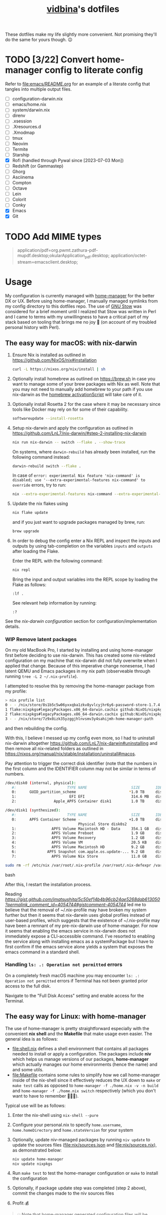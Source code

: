 :PROPERTIES:
:CUSTOM_ID: vidbinas-dotfiles
:END:
#+TITLE: [[https://github.com/vidbina][vidbina]]'s dotfiles
#+STARTUP: overview

These dotfiles make my life slightly more convenient. Not promising they'll do the same for yours though. 😉

* TODO [3/22] Convert home-manager config to literate config

Refer to [[file:emacs/README.org]] for an example of a literate config that tangles into multiple output files.

- [-] configuration-darwin.nix
- [ ] emacs/home.nix
- [ ] system/darwin.nix
- [ ] direnv
- [ ] .xsession
- [ ] .Xresources.d
- [ ] .Xmodmap
- [ ] tmux
- [ ] Neovim
- [ ] Termite
- [ ] Starship
- [X] Rofi (handled through Pywal since [2023-07-03 Mon])
- [ ] Redshift (or Gammastep)
- [ ] Ghorg
- [ ] Asciinema
- [ ] Compton
- [ ] Octave
- [ ] Lein
- [ ] Colorit
- [ ] Conky
- [X] Emacs
- [X] Git

* TODO Add MIME types

#+begin_quote conf
application/pdf=org.pwmt.zathura-pdf-mupdf.desktop;okularApplication_pdf.desktop;
application/octet-stream=emacsclient.desktop;
#+end_quote

* Usage

My configuration is currently managed with [[https://github.com/nix-community/home-manager][home-manager]] for the better DX or UX. Before using home-manager, I manually managed symlinks from my config directory to this dotfiles repo. The use of [[https://www.gnu.org/software//stow/][GNU Stow]] was considered for a brief moment until I realized that Stow was written in Perl and I came to terms with my unwillingness to have a critical part of my stack based on tooling that brings me no joy 🙊 (on account of my troubled personal history with Perl).

** The easy way for macOS: with nix-darwin

1. Ensure Nix is installed as outlined in https://github.com/NixOS/nix#installation

   #+begin_src bash
curl -L https://nixos.org/nix/install | sh
   #+end_src

2. Optionally install homebrew as outlined on https://brew.sh in case you want to manage some of your brew packages with Nix as well. Note that you may not need to manually add homebrew to your path if you use nix-darwin as the [[https://github.com/LnL7/nix-darwin/blob/0625792671837155708eed2af4cad43dc9c9d825/modules/homebrew.nix#L785-L793][homebrew activationScript]] will take care of it.

3. Optionally install Rosetta 2 for the case where it may be necessary since tools like Docker may rely on for some of their capability.

   #+begin_src bash
softwareupdate --install-rosetta
   #+end_src

4. Setup nix-darwin and apply the configuration as outlined in https://github.com/LnL7/nix-darwin/#step-2-installing-nix-darwin

   #+begin_src bash
nix run nix-darwin -- switch --flake . --show-trace
   #+end_src

   On systems, where =darwin-rebuild= has already been installed, run the following command instead:

   #+begin_src bash
darwin-rebuild switch --flake .
   #+end_src

   In case of =error: experimental Nix feature 'nix-command' is disabled; use '--extra-experimental-features nix-command' to override= errors, try to run:

   #+begin_src bash
nix --extra-experimental-features nix-command --extra-experimental-features flakes run nix-darwin -- switch --flake . --show-trace
   #+end_src

5. Update the nix flakes using

   #+begin_src bash
nix flake update
   #+end_src

   and if you just want to upgrade packages managed by brew, run:

   #+begin_src bash
brew upgrade
   #+end_src


6. In order to debug the config enter a Nix REPL and inspect the inputs and outputs by using tab-completion on the variables =inputs= and =outputs= after loading the Flake.

   Enter the REPL with the following command:

   #+begin_src bash
nix repl
   #+end_src

   Bring the input and output variables into the REPL scope by loading the Flake as follows:

   #+begin_src text
:lf .
   #+end_src

   See relevant help information by running:

   #+begin_src text
:?
   #+end_src

See the [[*nix-darwin][nix-darwin configuration]] section for configuration/implementation details.

*** WIP Remove latent packages

On my old MacBook Pro, I started by installing and using home-manager first before deciding to use nix-darwin. This has created some nix-related configuration on my machine that nix-darwin did not fully overwrite when I applied that change. Because of this imperative change nonesense, I had latent QEMU and Emacs packages in my nix path (observeable through running =tree -L 2 ~/.nix-profile=).

I attempted to resolve this by removing the home-manager package from my profile:

#+begin_src bash
> nix profile list
0 - - /nix/store/8s1b5c5w06yxxqba1zkv8yvlcyjhr6y6-password-store-1.7.4
1 flake:nixpkgs#legacyPackages.x86_64-darwin.cachix github:NixOS/nixpkgs/1697b7d480449b01111e352021f46e5879e47643#legacyPackages.x86_64-darwin.cachix /nix/store/7hmy1x2ca3gdfkvm029qg5074xby10pi-cachix-1.6
2 flake:nixpkgs#legacyPackages.x86_64-darwin.cachix github:NixOS/nixpkgs/1697b7d480449b01111e352021f46e5879e47643#legacyPackages.x86_64-darwin.cachix /nix/store/7hmy1x2ca3gdfkvm029qg5074xby10pi-cachix-1.6
3 - - /nix/store/7z9x0izk35yzggjhlnvsmv3y4sahijmh-home-manager-path
#+end_src

and then rebuilding the config.

With this, I believe I messed up my config even more, so I had to uninstall nix-darwin altogether https://github.com/LnL7/nix-darwin#uninstalling and then remove all nix-related folders as outlined in https://nixos.org/manual/nix/stable/installation/uninstall#macos.

Pay attention to trigger the correct disk identifier (note that the numbers in the first column and the IDENTIFIER column may not be similar in terms of numbers.

#+begin_src bash
/dev/disk0 (internal, physical):
   #:                       TYPE NAME                    SIZE       IDENTIFIER
   0:      GUID_partition_scheme                        *1.0 TB     disk0
   1:                        EFI EFI                     314.6 MB   disk0s1
   2:                 Apple_APFS Container disk1         1.0 TB     disk0s2

/dev/disk1 (synthesized):
   #:                       TYPE NAME                    SIZE       IDENTIFIER
   0:      APFS Container Scheme -                      +1.0 TB     disk1
                                 Physical Store disk0s2
   1:                APFS Volume Macintosh HD - Data     354.1 GB   disk1s1
   2:                APFS Volume Preboot                 1.9 GB     disk1s2
   3:                APFS Volume Recovery                1.2 GB     disk1s3
   4:                APFS Volume VM                      20.5 KB    disk1s4
   5:                APFS Volume Macintosh HD            9.2 GB     disk1s5
   6:              APFS Snapshot com.apple.os.update-... 9.2 GB     disk1s5s1
   7:                APFS Volume Nix Store               11.0 GB    disk1s6
#+end_src

#+begin_src bash
sudo rm -rf /etc/nix /var/root/.nix-profile /var/root/.nix-defexpr /var/root/.nix-channels ~/.nix-profile ~/.nix-defexpr ~/.nix-channels
#+end_src bash

After this, I restart the installation process.

Reading [[a comment on jmatsushita's config][https://gist.github.com/jmatsushita/5c50ef14b4b96cb24ae5268dab613050?permalink_comment_id=4054744#gistcomment-4054744]] led me to believe that the removal of ~/.nix-profile may have broken my system further but then it seems that nix-darwin uses global profiles instead of user-based profiles, which suggests that the existence of ~/.nix-profile may have been a remnant of my pre-nix-darwin use of home-manager. For now it seems that enabling the emacs service in nix-darwin does not immediately expose a CLI-accessible command. I've resorted to enabling the service along with installing emacs as a systemPackage but I have to first confirm if the emacs service alone yields a system that exposes the emacs command in a standard shell.

*** Handling =ls: .: Operation not permitted= errors

On a completely fresh macOS machine you may encounter =ls: .: Operation not permitted= errors if Terminal has not been granted prior access to the full disk.

Navigate to the "Full Disk Access" setting and enable access for the Terminal.

[[file:doc/macOS.settings.EnableFullDiskAccess.png]]

** The easy way for Linux: with home-manager
:PROPERTIES:
:CUSTOM_ID: home-manager
:END:

The use of home-manager is pretty straightforward especially with the convenient *nix shell* and the *Makefile* that make usage even easier. The general idea is as follows:
- [[file:shell.nix]] defines a shell environment that contains all packages needed to install or apply a configuration. The packages include *niv* which helps us manage versions of our packages, *home-manager* which actually manages our home environments (hence the name) and and some utils.
- [[file:Makefile]] contains some rules to simplify how we call home-manager inside of the nix-shell since it effectively reduces the UX down to =make= or =make test= calls as opposed to =home-manager -f ./home.nix -v -n build= and =home-manager -f ./home.nix switch= respectively (which you don't want to have to remember 🤷🏿‍♂️).

Typical use will be as follows:
1. Enter the nix-shell using =nix-shell --pure=
2. Configure your personal.nix to specify =home.username=, =home.homeDirectory= and =home.stateVersion= for your system
3. Optionally, update niv-managed packages by running =niv update= to update the sources files ([[file:nix/sources.json]] and [[file:nix/sources.nix]]), as demonstrated below:
   #+begin_src bash
niv update home-manager
niv update nixpkgs
   #+end_src
4. Run =make test= to test the home-manager configuration or =make= to install the configuration
5. Optionally, if package update step was completed (step 2 above), commit the changes made to the niv sources files
6. Profit 💰

#+begin_quote
💡 Note that home-manager generated configuration files will be written somewhere to ~~/.config~, e.g.: ~~/.config/git/config~ for git.
#+end_quote

*** Core packages

We use niv to manage our dependencies and manage this throught the =pkgs-bleeding= which we set up in let blocks of shell.nix and common.nix:

#+begin_src nix :noweb-ref common-packages-let
nixpkgs-bleeding-src = sources."nixpkgs-bleeding";
pkgs-bleeding = import nixpkgs-bleeding-src { };
#+end_src

#+begin_src nix :noweb-ref common-packages
pkgs-bleeding.niv
pkgs-bleeding.nixVersions.nix_2_13
#+end_src

*** Shell

For home-manager to work, we define a nix-shell that we creates a controlled environment for our Makefile to work.

#+begin_src nix :noweb yes :tangle shell.nix
# Tangled from README.org
# From https://github.com/ryantm/home-manager-template

let
  sources = import ./nix/sources.nix;

  nixpkgs-src = sources."nixpkgs";
  pkgs = import nixpkgs-src { };

  hm-src = sources."home-manager";
  nur-src = sources."NUR";

  <<common-packages-let>>

in
pkgs.mkShell rec {
  name = "home-manager-shell";

  buildInputs = with pkgs; [
    <<shell-build-inputs>>
  ];

  <<shell-hook>>
}
#+end_src

The build inputs for our shell are:

#+begin_src nix :noweb yes :noweb-ref shell-build-inputs
<<common-packages>>
(import hm-src { inherit pkgs; }).home-manager
cacert # to resolve CA cert issue
hello
git
ncurses # to resolve tput issue
which
#+end_src

For the shell environment to be portable enough to run on both Linux and Darwin (macOS) systems, we define a /shell hook/ that will export a few environment variables into existence depending on the system.

#+begin_src bash :noweb-ref shell-hook-src
export NIX_PATH="nixpkgs=${nixpkgs-src}:home-manager=${hm-src}:NUR=${nur-src}"
export HOME_MANAGER_CONFIG=${system}
#+end_src

The above snippet is a bit of a cheat because we've formatted it as bash but some of the variable expansion work is being done by Nix and not Bash. 😅 We wrap the shell expressions into the following Nix statement to set =system= (see the cheat in the snippet above) and we basically pull in the sources through our niv sources file which is defined at the start of our [[file:shell.nix]] file.

#+begin_src nix :noweb yes :noweb-ref shell-hook
shellHook = with pkgs; let
  system = (
    if stdenv.isLinux
    then "./home-linux.nix"
    else
      (if stdenv.isDarwin
      then "./home-darwin.nix"
      else "./home.nix")
  );
in
''
  <<shell-hook-src>>
'';
#+end_src

With all of this out of the way, running =make= should just drop us into a Nix shell with everything preconfigured and then run some incantation of =home-manager switch= in order to switch our home-manager-managed, pun intended, environment.

**** REPL

Enter a REPL by entering the nix-shell first (to set up the env var =NIX_PATH=) and then run the following statement to obtain a reference to the home-manager configuration:

#+begin_src nix
hm = import <home-manager/modules> { inherit pkgs; configuration = ./home-linux.nix; }
#+end_src

*** TODO Common Configuration

#+begin_src nix :noweb yes :tangle common.nix
# Tangled from README.org
{ config, lib, pkgs, ... }:

# TODO: Config mutt
let
  inherit (pkgs) stdenv;
  pathIfExists = (p: if (builtins.pathExists p) then [ p ] else [ ]);

  sources = import ./nix/sources.nix;
  <<common-packages-let>>
in
{
  imports = [
    <<common-imports>>
  ]
  ++ (pathIfExists ./personal.nix);

  home.packages = [
    <<common-packages>>
    <<desktop-packages>>
  ];

  home.file.".config/ranger".source = config.lib.file.mkOutOfStoreSymlink ./ranger;

  # TODO: Remove, likely not necessary
  home.file.".direnvrc".source = config.lib.file.mkOutOfStoreSymlink ./direnv/direnvrc;

  #home.file.".profile".text = ''
  #  PATH=${toString ./bin}:$HOME/.nix-profile/bin:$PATH
  #  export PATH
  #'';

  home.sessionPath = [
    (toString ./bin)
  ];

  nix = {
    package = pkgs-bleeding.nixVersions.nix_2_13;
    extraOptions = ''
      experimental-features = nix-command flakes
    '';
  };

  nixpkgs = {
    overlays = [
      (self: super: {
        <<common-overlays>>
      })
    ];

    config.allowUnfreePredicate = pkg: builtins.elem (lib.getName pkg) [
      <<nixpkgs-unfree>>
    ];
  };

  programs.bat = {
    enable = true;
    config = {
      theme = "base16";
    };
  };

  # Let Home Manager install and manage itself.
  programs.home-manager.enable = true;

  programs.direnv = {
    enable = true;
    nix-direnv = {
      enable = true;
    };
  };

  programs.tmux = {
    enable = true;
    extraConfig = builtins.readFile (./. + "/tmux.conf");
  };

  <<common-programs>>
}
#+end_src

**** Manual

Disabled because of validation errors.

#+begin_src text
error: builder for '/nix/store/1f5lhdhsj2lf090pbxbvpmp3nijmzpy6-manual-combined.drv' failed with exit code 3;
       last 10 log lines:
       > /nix/store/vlpr4h1k43rbr5gpb3zrphq8gn6l4n4l-manual-combined/manual-combined.xml:1336: element variablelist: Relax-NG validity error : Did not expect element variablelist there
       >   1332        </section>
       >   1333      </chapter>
       >   1334       <appendix xml:id="ch-options">
       >   1335   <title>Configuration Options</title>
       >   1336    <variablelist xmlns="http://docbook.org/ns/docbook" xmlns:xlink="http://www.w3.org/1999/xlink" xml:id="home-manager-options" xml:base="nmd-result/home-manager-options.xml"><varlistentry><term xlink:href="#opt-_module.args" xml:id="opt-_module.args"><option>_module.args</option></term><listitem><para/><para><emphasis>Type:</emphasis> lazy attribute set of raw value</para><para><emphasis>Declared by:</emphasis></para><simplelist><member><filename xlink:href="https://github.com/nix-community/home-manager/blob/master/lib/modules.nix#blob-path">
       >   1337                        &lt;home-manager/lib/modules.nix&gt;
       >   1338                        </filename></member></simplelist></listitem></varlistentry><varlistentry><term xlink:href="#opt-accounts.email.accounts" xml:id="opt-accounts.email.accounts"><option>accounts.email.accounts</option></term><listitem><para>List of email accounts.</para><para><emphasis>Type:</emphasis> attribute set of (submodule)</para><para><emphasis>Default:</emphasis> <literal>
       >
       > /nix/store/vlpr4h1k43rbr5gpb3zrphq8gn6l4n4l-manual-combined/manual-combined.xml fails to validate
#+end_src

#+begin_src nix :noweb-ref common-programs
manual = {
  # Use `home-manager-help`
  html.enable = false;

  # Use `man home-configuration.nix`
  manpages.enable = false;
};
#+end_src

**** Zsh

#+begin_src nix :noweb yes :noweb-ref common-programs
programs.zsh = {
  enable = true;
  enableAutosuggestions = false;
  enableSyntaxHighlighting = true;

  defaultKeymap = "viins";

  initExtraBeforeCompInit = ''
    <<zsh-init-before-compinit>>
  '';

  initExtra = ''
    <<zsh-init-extra>>
  '';
};
#+end_src

#+begin_src sh :noweb-ref zsh-init-before-compinit
setopt histignorespace # keeps lines preceded with SPACE out of history

setopt INTERACTIVE_COMMENTS  # allow inline comments like this one
#+end_src

***** COMMENT Bindings

#+begin_src sh :noweb-ref zsh-init-extra
bindkey -v # use vim key bindings
source ${./zsh/keybindings.zsh}

source ${./zsh/functions.zsh}
#+end_src

***** Emacs-related Settings

****** COMMENT Emacs as Default Editor through zsh-init
Let's set Emacs up as our default editor by setting ~EDITOR~ and ~VISUAL~ such that the Emacs client is fired up when text needs to be edited.

#+begin_src sh :noweb-ref zsh-init-before-compinit
export EDITOR="emacsclient -c -a emacs"
export VISUAL="emacsclient -c -a emacs"
#+end_src

****** Vterm Configuration

Define helper functions to allow us to jump between prompts in vterm in Emacs.

******* Shell function: vterm_printf

See https://github.com/akermu/emacs-libvterm#shell-side-configuration

#+begin_src sh :noweb-ref zsh-init-before-compinit
# https://github.com/akermu/emacs-libvterm#directory-tracking-and-prompt-tracking
vterm_printf(){
    if [ -n "$TMUX" ] && ([ "''${TERM%%-*}" = "tmux" ] || [ "''${TERM%%-*}" = "screen" ] ); then
        # Tell tmux to pass the escape sequences through
        printf "\ePtmux;\e\e]%s\007\e\\" "$1"
    elif [ "''${TERM%%-*}" = "screen" ]; then
        # GNU screen (screen, screen-256color, screen-256color-bce)
        printf "\eP\e]%s\007\e\\" "$1"
    else
        printf "\e]%s\e\\" "$1"
    fi
}
#+end_src

******** TODO Alter noweb-ref to something more general

For bash and zsh.

******* Prep for Elisp: vterm-clear-scrollback

See https://github.com/akermu/emacs-libvterm#vterm-clear-scrollback

#+begin_src sh :noweb-ref zsh-init-before-compinit
if [[ "$INSIDE_EMACS" = 'vterm' ]]; then
    alias clear='vterm_printf "51;Evterm-clear-scrollback";tput clear'
fi
#+end_src

******* Prep for Elisp: vterm-buffer-name-string

See https://github.com/akermu/emacs-libvterm#vterm-buffer-name-string

#+begin_src bash
autoload -U add-zsh-hook
add-zsh-hook -Uz chpwd (){ print -Pn "\e]2;%m:%2~\a" }
#+end_src

******* Prompt Tracking

See https://github.com/akermu/emacs-libvterm#directory-tracking-and-prompt-tracking

#+begin_src sh :noweb-ref zsh-init-before-compinit
vterm_prompt_end() {
    vterm_printf "51;A";
}
setopt PROMPT_SUBST
PROMPT="↪ %(?.%F{green}√.%F{red}%?)%f" # error state
PROMPT="$PROMPT → %F{yellow}%~%f" # pwd
PROMPT="$PROMPT @ %F{magenta}%D{%Y.%m.%d} %B%F{blue}%T%f%b" # date/time
PROMPT="$PROMPT"$'\n'
PROMPT="$PROMPT%F{green}>%f " # prompt
PROMPT=$PROMPT'%{$(vterm_prompt_end)%}'
#+end_src

******** COMMENT Previous

#+begin_src sh :noweb-ref zsh-init-before-compinit
vterm_prompt_end() {
    vterm_printf "51;A";
}

vterm_cmd() {
    local vterm_elisp
    vterm_elisp=""
    while [ $# -gt 0 ]; do
        vterm_elisp="$vterm_elisp""$(printf '"%s" ' "$(printf "%s" "$1" | sed -e 's|\\|\\\\|g' -e 's|"|\\"|g')")"
        shift
    done
    vterm_printf "51;E$vterm_elisp"
}

vterm_prompt_end() {
    vterm_printf "51;A$(whoami)@$(hostname):$(pwd)";
}

setopt PROMPT_SUBST
#PROMPT="↪ %(?.%F{green}√.%F{red}%?)%f" # error state
#PROMPT="$PROMPT → %F{yellow}%~%f" # pwd
#PROMPT="$PROMPT @ %F{magenta}%D{%Y.%m.%d} %B%F{blue}%T%f%b" # date/time
#PROMPT="$PROMPT"$'\n'
#PROMPT="$PROMPT%F{green}>%f" # prompt
PROMPT="$PROMPT$(vterm_prompt_end)" # for vterm (emacs)
#+end_src

******* Message Passing

See https://github.com/akermu/emacs-libvterm#message-passing

#+begin_src sh :noweb-ref zsh-init-before-compinit
vterm_cmd() {
    local vterm_elisp
    vterm_elisp=""
    while [ $# -gt 0 ]; do
        vterm_elisp="$vterm_elisp""$(printf '"%s" ' "$(printf "%s" "$1" | sed -e 's|\\|\\\\|g' -e 's|"|\\"|g')")"
        shift
    done
    vterm_printf "51;E$vterm_elisp"
}
#+end_src

***** Completions

****** TODO Read up on completions for ideas

Read https://scriptingosx.com/2019/07/moving-to-zsh-part-5-completions/

****** Bash completions

#+begin_src sh :noweb-ref zsh-init-extra
# enable bash completion
autoload -U +X bashcompinit && \
bashcompinit
#+end_src

****** Color

The [[https://zsh.sourceforge.io/Doc/Release/Zsh-Modules.html#The-zsh_002fcomplist-Module][complist]] module allows completion lists to be color-coded.

#+begin_src sh :noweb-ref zsh-init-extra
zmodload -i zsh/complist
#source ${./zsh/zstyle.zsh}
#+end_src

****** Fzf completions

The fzf ([[https://github.com/junegunn/fzf][GitHub]]) fuzzy finder utility, is reported to be blazingly fast. It was commented out of the configuration a while back because of some memory-allocation issue way back but it is hard to live without any form of reverse search help in bash.

#+begin_src sh :noweb-ref zsh-init-extra
source ${pkgs.fzf}/share/fzf/completion.zsh
source ${pkgs.fzf}/share/fzf/key-bindings.zsh
#+end_src

#+begin_src text
fatal error: mallocgc called without a P or outside bootstrapping
runtime: panic before malloc heap initialized
#+end_src

****** gh completions

#+begin_src sh :noweb-ref zsh-init-extra
# enable gh completion
eval "$(gh completion -s zsh)"
#+end_src

**** Pywal: 🎨 Generate and change color-schemes on the fly

#+begin_src nix :noweb yes :noweb-ref common-programs
programs.pywal = {
  enable = true;
};
#+end_src

*** Linux
:PROPERTIES:
:header-args: :noweb-sep "\n\n"
:END:

#+begin_src nix :noweb yes :tangle home-linux.nix
# Tangled from README.org
{ lib, pkgs, ... }:

{
  imports = [
    ./common.nix
    ./doc.nix
    ./browser.nix
    ./x.nix
    ./multimedia.nix

    ./emacs
  ];

  fonts.fontconfig.enable = true;

  home.packages = with pkgs; [
    vokoscreen
    montserrat
    <<home-linux-packages>>
  ];

  <<home-linux-services>>
}
#+end_src

***** X

#+begin_src nix :noweb yes :tangle x.nix
# Tangled from README.org
{ config, pkgs, lib, options, ... }:

{
  imports = [
    <<x-imports>>
  ];

  home.packages = with pkgs; [
    <<x-packages>>
  ];

  xdg.mimeApps.defaultApplications = {
    "text/html" = [ "xsel-copy-url.desktop" ];
    "x-scheme-handler/about" = [ "xsel-copy-url.desktop" ];
    "x-scheme-handler/ftp" = [ "xsel-copy-url.desktop" ];
    "x-scheme-handler/http" = [ "xsel-copy-url.desktop" ];
    "x-scheme-handler/https" = [ "xsel-copy-url.desktop" ];
    "x-scheme-handler/unknown" = [ "xsel-copy-url.desktop" ];
  };

  nixpkgs.overlays = [
    (self: super: {
      <<linux-overlays>>
    })
  ];

  xdg.mimeApps = {
    enable = true;
  };

  xsession = {
    enable = true;
    initExtra = ''
      setxkbmap -option -model dell -layout us -variant intl -option lv3:caps_switch
    '';
    profileExtra = ''
      hsetroot -solid '#ff9800'
    '';
  };

  home.pointerCursor = {
    name = "Vanilla-DMZ";
    package = pkgs.vanilla-dmz;
    size = 64;
    x11 = {
      enable = true;
      defaultCursor = "tcross";
    };
  };

  <<x-programs>>

  services = {
    <<x-services>>
  };
}
#+end_src

#+begin_src nix :noweb-ref x-packages
brightnessctl
neofetch
peek
screenkey
xdotool
btop
#+end_src

****** colors

#+begin_src nix :noweb-ref x-packages
(writeScriptBin "colors" ''
  # https://askubuntu.com/questions/27314/script-to-display-all-terminal-colors

  for x in {0..8}; do
    for i in {30..37}; do
      for a in {40..47}; do
        echo -ne "\e[$x;$i;$a""m\\\e[$x;$i;$a""m\e[0;37;40m "
      done
      echo
    done
  done
  echo ""
'')
#+end_src

****** xsel-copy-url

We define an overlay in which we build an env that contains a script and the desktop item that our mimehandler can resolve to for the appropriate mimetypes.

#+begin_src nix :noweb-ref linux-overlays
xsel-copy-url = pkgs.buildEnv (
  let
    script = pkgs.writeScriptBin "xsel-copy-url" ''
      url=$1
      echo "$url" | ${pkgs.xsel}/bin/xsel -ib
      ${pkgs.libnotify}/bin/notify-send \
        --category=url \
        --urgency=low \
        "🌍 Link Copied" "Paste to enter $url"
    '';
  in
  {
    name = "xsel-copy-url";
    paths = [
      script

      (pkgs.makeDesktopItem {
        name = "xsel-copy-url";
        exec = "${script}/bin/xsel-copy-url %U";
        comment = "Open link by copying it into the clipboard with xsel";
        desktopName = "xsel-copy-url";
        type = "Application";
        categories = [
          "Network"
          "WebBrowser"
        ];
        mimeTypes = [
          "text/html"
          "x-scheme-handler/http"
          "x-scheme-handler/https"
          "x-scheme-handler/ftp"
        ];
      })
    ];
  }
);
#+end_src

We add our previously added =xsel-copy-url= "package" to our configuration:

#+begin_src nix :noweb-ref x-packages
xsel-copy-url
#+end_src

****** URxvt

#+begin_src nix :noweb yes :noweb-ref x-programs
programs.urxvt = {
  enable = true;
  package = pkgs.rxvt-unicode;
  <<urxvt-config>>

  extraConfig = {
    <<urxvt-extra>>
  };
  fonts = [
    <<urxvt-fonts>>
  ];
  keybindings = {
    <<urxvt-keybindings>>
  };
  scroll = {
    <<urxvt-scroll>>
  };
};
#+end_src

******* Fonts

#+begin_src nix :noweb-ref urxvt-fonts
"xft:DejaVu Sans Mono:pixelsize=28:antialias=true"
"xft:Fira Code:size=28:antialias=true"
"xft:Iosevka:size=28:antialias=true"
#+end_src

******* ISO14755

#+begin_src nix :noweb-ref urxvt-config
iso14755 = false;
#+end_src

******* COMMENT Remove border

#+begin_src nix :noweb-ref urxvt-config
externalBorder = "0px";
#+end_src

******* Keybindings

#+begin_src nix :noweb-ref urxvt-keybindings
"C-minus" = "perl:font-size:decrease";
"C-plus" = "perl:font-size:increase";
"C-=" = "perl:font-size:reset";
"M-u" = "perl:url-select:select_next";
"M-C-n" = "perl:color-themes:next";
"M-C-p" = "perl:color-themes:prev";
"M-C-l" = "perl:color-themes:load-state";
"M-C-s" = "perl:color-themes:save-state";
#+end_src

******* Scrollbars

#+begin_src nix :noweb-ref urxvt-scroll
bar.enable = false;
#+end_src

******* Misc

#+begin_src nix :noweb-ref urxvt-extra
"geometry" = "128x32";
"perl-lib" = "${pkgs.rxvt-unicode}/lib/urxvt/perl";
"perl-ext-common" = builtins.concatStringsSep "," [
  "default"
  "font-size"
  "url-select"
  "color-themes"
];
"url-select.autocopy" = true;
"url-select.launcher" = "${pkgs.xsel-copy-url}/bin/xsel-copy-url";
"url-select.underline" = true;

"color-themes.themedir" = "${pkgs.vidbina-urxvt-themes}/share";
"color-themes.state-file" = "${config.home.homeDirectory}/.urxvt-theme";
"color-themes.autosave" = 1;
#+end_src

******* Themes

#+begin_src nix :noweb-ref linux-overlays
vidbina-urxvt-themes =
  let
    readTheme = x:
      let
        text = builtins.readFile (./. + "/Xresources.d/themes/${x}");
      in
      pkgs.writeTextDir "share/${x}" text;
  in
  pkgs.symlinkJoin {
    name = "vidbina-urxvt-themes";
    paths = map readTheme [
      "vidbina-dark.Xresources"
      "vidbina-light.Xresources"
    ];
  };
#+end_src

****** autorandr

In order to simplify screen management, we can use the [[https://github.com/phillipberndt/autorandr/][autorandr]] utility.

For the first time using a configuration, we use the =arandr= utility to graphically align the screens in the formation that we want after which we can save and name the configuration using the following command (where =CONFIGNAME= is the name that we want to save the configuration as):

#+begin_src bash
autorandr --save CONFIGNAME
#+end_src

A configuration can be autoloaded by running the following command:

#+begin_src bash
autorandr --change
#+end_src

#+begin_quote
⚠️ With the autorandr tool, we have to plug screens into the same ports as we used when configuring the setup. In the case of my newer laptop where I have a bunch of USB C ports with the risk of pluggin monitors in different configurations between docking attempts, I just connect the monitor in every likely configuration, configure my setup with =arandr= and then save it with =autorandr --save= to ensure that autorandr will have seen that configuration before. 😉
#+end_quote

#+begin_src nix :noweb-ref x-programs
programs.autorandr = {
  enable = true;
};
#+end_src

****** slock

The [[https://tools.suckless.org/slock/][slock]] package is a simple X screen locker by the suckless.org team.

Installing slock through systemPackages causes the =unable to disable the OOM killer. Make sure to suid or sgid slock=, see https://nixos.wiki/wiki/Slock.

We therefore install slock in the nixos-configuration.

******* Autolock

#+begin_src nix :noweb-ref x-services
screen-locker = {
  enable = true;
  lockCmd = "/run/wrappers/bin/slock";
};
#+end_src

****** darkman

Use darkman to manage dark/light theme switching for GTK and Qt.

#+begin_src nix :noweb-ref x-packages
darkman
#+end_src

Run =darkman set light= or =darkman set dark= or just run =darkman toggle=.

****** TODO rofi

- State "TODO"       from              [2023-10-03 Tue 17:30] \\
  Update config to work for Linux. common.nix is no used between darwin and linux and rofi is no relevant for darwin systems.

We import the previous rofi configuration and have removed the =programs.rofi.theme= option because Pywal is currently managing this.

#+begin_src nix :noweb-ref x-imports
./rofi/default.nix
#+end_src

******* TODO Fix the buggy theme setup

When producing the Rofi modals/prompts, we have some readability issues are some bits are not legible (dark text on dark bg).

***** Applets

#+begin_src nix :noweb-ref home-linux-services
services.blueman-applet.enable = true;
services.network-manager-applet.enable = true;
#+end_src

***** Gammastep

The next thing after redshift.

#+begin_src nix :noweb yes :noweb-ref home-linux-services
services.gammastep = {
  enable = true;
  <<home-linux-services-gammastep>>

  temperature = {
    # https://www.eizo.com/library/basics/color_temperature_on_an_LCD_monitor/
    day = 6500;
    night = 2500;
  };

  tray = true;
};
#+end_src

****** Berlin

#+begin_src nix :noweb-ref home-linux-services-gammastep
dawnTime = "5:00-6:00";
duskTime = "17:35-19:00";
latitude = 52.5;
longitude = 13.4;
#+end_src

****** COMMENT Bangkok

#+begin_src nix :noweb-ref home-linux-services-gammastep
dawnTime = "5:00-6:00";
duskTime = "17:35-19:00";
latitude = 13.7;
longitude = 100.5;
#+end_src

***** GPG Agent

#+begin_src nix :noweb-ref home-linux-services
services.gpg-agent = {
  enable = true;
  enableSshSupport = true;
};
#+end_src

***** COMMENT Syncthing

#+begin_src nix :noweb-ref home-linux-services
services.syncthing = {
  enable = true;
  tray = { enable = true; };
};
#+end_src

***** Trayer

#+begin_src nix :noweb-ref home-linux-services
services.trayer = {
  enable = true;
  settings = {
    align = "right";
    alpha = 0;
    edge = "top";
    height = 20;
    monitor = "primary";
    tint = "0x00000000";
    transparent = true;
    width = 250;
    widthtype = "pixel";
  };
};
#+end_src

*** Darwin

#+begin_src nix :noweb yes :tangle home-darwin.nix
# Tangled from README.org
{ config, pkgs, lib, ... }:

{
  imports = [
    <<common-imports-darwin>>
  ];

  <<home-darwin>>
}
#+end_src

**** TODO Darwin Home-manager Config

- State "TODO"       from              [2023-10-04 Wed 14:20] \\
  Refactor to reuse the shared hm and programs configurations that we've used for the Linux config earlier. We want to DRY the overal config up.

#+begin_src nix :noweb yes :noweb-ref home-darwin
home.stateVersion = "23.05";

home.packages = with pkgs; [
  <<darwin-home-packages>>
];

# NOTE: Copied from dev.nix
# TODO: Figure out how to re-use dev.nix config for Darwin and Linux
home.file = {
  ".config/git/ignore".source = ./git/ignore;
};

# NOTE: Copied from dev.nix
# No corresponding option in nix-darwin, so we config this with hm
programs.git = {
  enable = true;
  userName = "David Asabina";
  userEmail = "vid@bina.me";
  lfs.enable = true;
  extraConfig = {
    init = {
      defaultBranch = "main";
    };

    core = {
      editor = "nvim";
    };

    gpg = {
      program = "gpg2";
    };

    # NOTE: Commenting out to test if `git config -l` changes
    # sendemail = {
    #   annotate = true;
    #   smtpServer = "msmtp";
    #   smtpServerOption = "-a vidbina";
    # };
  };
};

# NOTE: Copied from common.nix
programs.direnv = {
  enable = true;
  nix-direnv = {
    enable = true;
  };
};

# NOTE: Enabling zsh also in hm in order to bring direnv bootstrap into scope
# See https://gist.github.com/jmatsushita/5c50ef14b4b96cb24ae5268dab613050?permalink_comment_id=4205285#gistcomment-4205285
programs.zsh.enable = true;

<<home-darwin-config>>
#+end_src

**** Imports

***** COMMENT Import common

#+begin_src nix :noweb-ref common-imports-darwin
./common.nix
#+end_src

***** Import vim into Darwin config

#+begin_src nix :noweb-ref common-imports-darwin
./vim.nix
#+end_src

***** TODO COMMENT Import Darwin variant of Emacs

- State "TODO"       from              [2023-10-04 Wed 15:35] \\
  Update default-darwin.nix and import this instead of the emacsnix-darwin.nix
#+begin_src nix :noweb-ref common-imports-darwin
./emacs/default-darwin.nix
#+end_src

** The more tedious and manual way: without home-manager

The tedious way basically requires one to make symlinks from the needed locations into this dotfiles repository. There are a number of ways how one can simplify this experience ranging from manually symlinking everything that you would need all the way up to using a [[id:home-manager][home-manager]] alternative like GNU Stow to manage these symlinks for you (and minimize the toil on your end).

This is a listing of the symlinks that I could track in my home directory right before moving over to home-manager. I may have missed some, but largely this covers much of what I have packaged in this repository so it should be relatively complete.

#+begin_example
  ~/.Xmodmap -> ~/dotfiles/xmodmap
  ~/.coloritrc -> ~/dotfiles/colorit/coloritrc
  ~/.conkyrc -> ~/dotfiles/conky.conf
  ~/.emacs.d -> ~/dotfiles/emacs
  ~/.lein -> ~/dotfiles/lein
  ~/.octaverc -> ~/dotfiles/octave/.octaverc
  ~/.tmux.conf -> ~/dotfiles/tmux.conf
  ~/.xsession -> ~/dotfiles/xsession
  ~/.config/asciinema -> ~/dotfiles/asciinema
  ~/.config/ghorg -> ~/dotfiles/ghorg
  ~/.config/redshift.conf -> ~/dotfiles/redshift.conf
  ~/.config/rofi -> ~/dotfiles/rofi
  ~/.config/starship.toml -> ~/dotfiles/starship.toml
  ~/.config/termite -> ~/dotfiles/termite
  ~/.direnvrc -> ~/dotfiles/direnv/direnvrc
#+end_example

*** TODO direnv

#+begin_src bash
ln -s ${PATH_TO_DOTFILES}/direnv ${HOME}/.direnv
#+end_src

*** .xsession
:PROPERTIES:
:CUSTOM_ID: xsession
:END:

#+begin_src shell
ln -s ${PATH_TO_DOTFILES}/xsession ${HOME}/.xsession
#+end_src

- sets the background (I just set a background color, but use =feh= to
  set a wallpaper)
- loads .Xmodmap to load custom keyboard bindings
- start WM

*** .Xresources.d
:PROPERTIES:
:CUSTOM_ID: xresources.d
:END:

#+begin_quote
⚠️ managed with nix home-manager?
#+end_quote

#+begin_src shell
ln -s ${PATH_TO_DOTFILES}/Xresources.d ${HOME}/.Xresources.d
#+end_src

*** .Xmodmap
:PROPERTIES:
:CUSTOM_ID: xmodmap
:END:

#+begin_src shell
ln -s ${PATH_TO_DOTFILES}/Xmodmap ${HOME}/.Xmodmap
#+end_src

- disables caps lock
- remaps tilde and grave to capslock+[shift]+z in an effort to minimise
  finger travel (the macbook has a narrower left shift and places the
  tilde/grave button between the left shift and the Z key)

*** Tmux
:PROPERTIES:
:CUSTOM_ID: tmux
:END:

#+begin_src shell
ln -s ${PATH_TO_DOTFILE}/tmux.conf ${HOME}/.config/tmux.conf
#+end_src

- sets up vi key bindings in tmux
- remaps colors

*** TODO Neovim
:PROPERTIES:
:CUSTOM_ID: neovim
:END:

#+begin_quote
⚠️ I haven't relied on init.nvim for a while since I broke my configuration a little while ago in my attempts to pull vim-plug with Nix and then manage all my other plugins through the init.nvim file. As a lazyperson's way out, I have simply given up and started managing my entire nvim configuration in nix.
#+end_quote

#+begin_src shell
ln -s ${PATH_TO_DOTFILE}/nvim ${HOME}/.config/nvim
#+end_src

- set tabbing behavior (expand tabs to 2 spaces)
- enable mouse in all modes
- define Plug extensions

*** Termite
:PROPERTIES:
:CUSTOM_ID: termite
:END:

#+begin_src shell
ln -s ${PATH_TO_DOTFILE}/termite ${HOME}/.config/termite
#+end_src

*** Starship
:PROPERTIES:
:CUSTOM_ID: starship
:END:

#+begin_src shell
ln -s ${PATH_TO_DOTFILE}/starship.toml ${HOME}/.config/starship.toml
#+end_src

*** Rofi
:PROPERTIES:
:CUSTOM_ID: rofi
:END:

#+begin_src shell
ln -s ${PATH_TO_DOTFILE}/rofi ${HOME}/.config/rofi
#+end_src

*** Redshift
:PROPERTIES:
:CUSTOM_ID: redshift
:END:

#+begin_src shell
ln -s ${PATH_TO_DOTFILE}/redshift ${HOME}/.config/redshift
#+end_src

*** Ghorg
:PROPERTIES:
:CUSTOM_ID: ghorg
:END:

#+begin_src shell
ln -s ${PATH_TO_DOTFILE}/ghorg ${HOME}/.config/ghorg
#+end_src

*** Asciinema
:PROPERTIES:
:CUSTOM_ID: asciinema
:END:

#+begin_src shell
ln -s ${PATH_TO_DOTFILE}/asciinema ${HOME}/.config/asciinema
#+end_src

*** TODO Compton
:PROPERTIES:
:CUSTOM_ID: todo-compton
:END:

#+begin_src shell
ln -s ${PATH_TO_DOTFILE}/compton/compton.conf ${HOME}/.config/compton.conf
#+end_src

*** Octave
:PROPERTIES:
:CUSTOM_ID: octave
:END:

#+begin_src shell
ln -s ${PATH_TO_DOTFILE}/octave/.octaverc ${HOME}/.config/.octaverc
#+end_src

**** TODO: Rename hidden file to more visible file
:PROPERTIES:
:CUSTOM_ID: todo-rename-hidden-file-to-more-visible-file
:END:
*** Lein
:PROPERTIES:
:CUSTOM_ID: lein
:END:

Package manager and build tool for Clojure. The .lein dotfile lists
convenience plugins for development.

#+begin_src shell
ln -s ${PATH_TO_DOTFILE}/lein ${HOME}/.lein
#+end_src

*** Colorit
:PROPERTIES:
:CUSTOM_ID: colorit
:END:

https://linux.die.net/man/1/colorit

Colorit is a script for markup-ing text input which is used in my setup
by dict.

#+begin_src shell
ln -s ${PATH_TO_DOTFILE}/colorit/coloritrc ${HOME}/.coloritrc
#+end_src

*** Conky
:PROPERTIES:
:CUSTOM_ID: conky
:END:

https://github.com/brndnmtthws/conky

Conky is a system monitoring tool which allows the presentation of
system metrics in a GUI.

#+begin_src shell
ln -s ${PATH_TO_DOTFILE}/conky.conf ${HOME}/.conkyrc
#+end_src

*** Emacs
:PROPERTIES:
:CUSTOM_ID: emacs
:END:

#+begin_src shell
ln -s ${PATH_TO_DOTFILE}/emacs ${HOME}/.emacs.d
#+end_src

* Configuration

** Personal Details

For developer tooling, we define our =userName= and =userEmail= which we will rely on in configuring git, for example.

#+begin_src nix :noweb yes :noweb-ref nix-devtools-git
userName = "David Asabina";
userEmail = "vid@bina.me";
#+end_src

We all have parts of our configs that are for our eyes only and the
[[file:personal.nix]] file can be populated to contain sensitive and private
parts of your configuration. This home-configuration will load a
personal.nix file if found so the use of this file is optional (your
configuration should work without it).

Observe the snippet below for an example of a valid personal.nix file.

#+begin_src nix
{ config, pkgs, lib, options, ... }:

{
  # Home Manager needs a bit of information about you and the
  # paths it should manage.
  home.username = "vidbina";
  home.homeDirectory = "/home/vidbina";

  # This value determines the Home Manager release that your
  # configuration is compatible with. This helps avoid breakage
  # when a new Home Manager release introduces backwards
  # incompatible changes.

  # You can update Home Manager without changing this value. See
  # the Home Manager release notes for a list of state version
  # changes in each release.
  home.stateVersion = "21.05";

  home.packages = [ ];
}
#+end_src

Note that the same configuration above is adapted for macOS by setting =home.homeDirectory= to a valid macOS home path like =/Users/vidbina=.

** nix-darwin
:PROPERTIES:
:header-args: :noweb-sep "\n\n"
:END:

On macOS, nix-darwin provides the most batteries included nix experience. We can manage services (through launchd), home-manager and homebrew all through a nix configuration.

#+begin_src nix :noweb yes :tangle configuration-darwin.nix
# This is a nix-darwin config
{ pkgs, lib, inputs, config, username, ... }: {
  imports = [
    # import modules into our nix-darwin config
    <<nix-darwin-imports>>
    ./emacs/nix-darwin.nix
    ./system/darwin
  ];

  # List packages installed in system profile. To search by name, run:
  # $ nix-env -qaP | grep wget
  environment.systemPackages = with pkgs; [
    <<nix-darwin-packages-common>>
  ] ++ (if system == "aarch64-darwin" then [
    # ARM-only packages
    <<nix-darwin-packages-arm>>
  ] else [
    # Intel-only packages
    <<nix-darwin-packages-intel>>
  ]);

  environment.interactiveShellInit = lib.strings.concatStrings [
    <<nix-darwin-interactive-shellinit>>
  ];

  # General nix-darwin settings
  <<nix-darwin>>
}
#+end_src

*** Packages

All packages that are architecture agnostic are installed in all of our macOS machines.

#+begin_src nix :noweb-ref nix-darwin-packages-common
asciinema
bat
checkmake
exercism
gh
gnumake
gnupg
gotop
hexyl
html-tidy
htop
httpie
httplab
jq
kakoune
nodePackages.typescript-language-server
nodejs
pass
nixpkgs-fmt
redis
rnix-lsp
shell_gpt
shellcheck
shfmt
sqlite-interactive
tree
tree-sitter
vim
xxd
yq
inputs.linsk.packages.${system}.default
inputs.devenv.packages.${system}.default
#+end_src

#+begin_src nix :noweb-ref darwin-home-packages
alacritty
#+end_src

Intel-only packages are listed separately such that we can use them on the macOS machine that still has a x86-based Intel chip but avoid trying to install them on ARM-based Apple machines.

#+begin_src nix :noweb-ref nix-darwin-packages-intel
gdb
ghidra-bin
#+end_src

#+begin_quote
It follows that the amount of Intel-only packages will decrease as developers make their applications more readily available.
#+end_quote

*** Setup homebrew

#+begin_src nix :noweb-ref nix-darwin-interactive-shellinit
''
  eval "''$(${config.homebrew.brewPrefix}/brew shellenv)";
''
#+end_src

*** Setup nix

#+begin_src nix :noweb-ref nix-darwin
# Auto upgrade nix package and the daemon service.
services.nix-daemon.enable = true;
# nix.package = pkgs.nix;

# Necessary for using flakes on this system.
nix.settings.experimental-features = "nix-command flakes";
#+end_src

*** Use gpg-agent

#+begin_src nix :noweb-ref nix-darwin
# NOTE: Copied from home-linux.nix
programs.gnupg.agent = {
  enable = true;
  enableSSHSupport = true;
};
#+end_src

*** Setup zsh

#+begin_src nix :noweb-ref nix-darwin
# Create /etc/zshrc that loads the nix-darwin environment.
# NOTE: Copied from common.nix
programs.zsh = {
  enable = true; # default shell on catalina
  enableSyntaxHighlighting = true;
  # Used to be initExtraBeforeCompInit
  # in nix-darwin, interactiveShellInit is called before compinit
  # see https://github.com/LnL7/nix-darwin/blob/80bb201f4925cdda5a7a3c7b1900fb26bb2af2e8/modules/programs/zsh/default.nix#L168-L176

  promptInit = ''
    setopt histignorespace # keeps lines preceded with SPACE out of history

    setopt INTERACTIVE_COMMENTS  # allow inline comments like this one
    # https://github.com/akermu/emacs-libvterm#directory-tracking-and-prompt-tracking
    vterm_printf(){
        if [ -n "$TMUX" ] && ([ "''${TERM%%-*}" = "tmux" ] || [ "''${TERM%%-*}" = "screen" ] ); then
            # Tell tmux to pass the escape sequences through
            printf "\ePtmux;\e\e]%s\007\e\\" "$1"
        elif [ "''${TERM%%-*}" = "screen" ]; then
            # GNU screen (screen, screen-256color, screen-256color-bce)
            printf "\eP\e]%s\007\e\\" "$1"
        else
            printf "\e]%s\e\\" "$1"
        fi
    }
    if [[ "$INSIDE_EMACS" = 'vterm' ]]; then
        alias clear='vterm_printf "51;Evterm-clear-scrollback";tput clear'
    fi
    vterm_prompt_end() {
        vterm_printf "51;A";
    }
    setopt PROMPT_SUBST
    PROMPT="↪ %(?.%F{green}√.%F{red}%?)%f" # error state
    PROMPT="$PROMPT → %F{yellow}%~%f" # pwd
    PROMPT="$PROMPT @ %F{magenta}%D{%Y.%m.%d} %B%F{blue}%T%f%b" # date/time
    PROMPT="$PROMPT"$'\n'
    PROMPT="$PROMPT%F{green}>%f " # prompt
    PROMPT=$PROMPT'%{$(vterm_prompt_end)%}'
    vterm_cmd() {
        local vterm_elisp
        vterm_elisp=""
        while [ $# -gt 0 ]; do
            vterm_elisp="$vterm_elisp""$(printf '"%s" ' "$(printf "%s" "$1" | sed -e 's|\\|\\\\|g' -e 's|"|\\"|g')")"
            shift
        done
        vterm_printf "51;E$vterm_elisp"
    }

    # Workaround to open new tab at pwd
    # See https://apple.stackexchange.com/a/340778
    # http://superuser.com/a/315029/4952
    # Set Apple Terminal.app to resume directory... still necessary 2018-10-26
    if [[ $TERM_PROGRAM == "Apple_Terminal" ]] && [[ -z "$INSIDE_EMACS" ]] {
      function chpwd {
        local SEARCH=' '
        local REPLACE='%20'
        local PWD_URL="file://$HOSTNAME''${PWD//$SEARCH/$REPLACE}"
        printf '\e]7;%s\a' "$PWD_URL"
      }
      chpwd
    }

    # Use vim bindings in zsh
    bindkey -v
    # https://unix.stackexchange.com/a/30169
    bindkey '^R' history-incremental-search-backward
  '';
};
#+end_src

*** Configure system

#+begin_src nix :noweb-ref nix-darwin :noweb yes
# Set Git commit hash for darwin-version.
system.configurationRevision = inputs.self.rev or inputs.self.dirtyRev or null;

system.keyboard.enableKeyMapping = true;
system.keyboard.remapCapsLockToControl = true;

# Used for backwards compatibility, please read the changelog before changing.
# $ darwin-rebuild changelog
system.stateVersion = 4;

system = {
  <<darwin-system>>
};
#+end_src

**** COMMENT Configure system activation scripts

#+begin_src nix :noweb-ref nix-darwin
# Use activation scripts to set up Spotlight visibility of nix-darwin apps
# See https://github.com/LnL7/nix-darwin/issues/214#issuecomment-1230730292
system.activationScripts.applications.text = lib.mkForce ''
  echo "setting up ~/Applications..." >&2
  applications="$HOME/Applications"
  nix_apps="$applications/Nix Apps"

  # Needs to be writable by the user so that home-manager can symlink into it
  if ! test -d "$applications"; then
      mkdir -p "$applications"
      chown ${username}: "$applications"
      chmod u+w "$applications"
  fi

  # Delete the directory to remove old links
  rm -rf "$nix_apps"
  mkdir -p "$nix_apps"
  find ${config.system.build.applications}/Applications -maxdepth 1 -type l -exec readlink '{}' + |
      while read src; do
          # Spotlight does not recognize symlinks, it will ignore directory we link to the applications folder.
          # It does understand MacOS aliases though, a unique filesystem feature. Sadly they cannot be created
          # from bash (as far as I know), so we use the oh-so-great Apple Script instead.
          /usr/bin/osascript -e "
              set fileToAlias to POSIX file \"$src\"
              set applicationsFolder to POSIX file \"$nix_apps\"
              tell application \"Finder\"
                  make alias file to fileToAlias at applicationsFolder
                  # This renames the alias; 'mpv.app alias' -> 'mpv.app'
                  set name of result to \"$(rev <<< "$src" | cut -d'/' -f1 | rev)\"
              end tell
          " 1>/dev/null
      done
'';
#+end_src

*** Configure user

#+begin_src nix :noweb-ref nix-darwin
users.users.vidbina = {
  home = "/Users/vidbina";
};
#+end_src

*** Setup homebrew

#+begin_src nix :noweb-ref nix-darwin :noweb yes
homebrew = {
  enable = true;
  global = {
    autoUpdate = false;
  };
  onActivation = {
    autoUpdate = false;
    cleanup = "uninstall";
    extraFlags = [
      "--verbose"
    ];
  };
  brews = [
    "smudge/smudge/nightlight"
    "pidof"
  ];
  casks = [
    # Software Development
    "iterm2"
    "kitty"

    # Design
    "figma"
    "drawio"

    # Containerization & Virtualization
    "docker"
    "utm"

    # Productivity
    "anytype" # in beta, not very feature-complete imo
    "google-drive"
    "linear-linear"
    "logseq" # FLOSS (compared to Obsidian) but no mobile app
    "microsoft-teams"
    "notion"
    "obsidian" # best-in-class with mobile app support
    "raycast"
    "remarkable"
    "zoom"

    # Android
    "android-file-transfer"

    # Devtools
    # Go to top-right Settings gear > VSCode Import > Start Import
    "cursor"
    "warp"

    # Entertainment
    "steam"
    "tidal"

    # Social
    "discord"
    "signal"
    "slack"
    "telegram"
    "whatsapp"
  ];
};
#+end_src

*** nix-darwin nixpkgs
**** Allow some unfree packages

#+begin_src nix :noweb-ref nix-darwin :noweb yes
nixpkgs.config.allowUnfreePredicate = pkg: builtins.elem (lib.getName pkg) [
  <<darwin-unfree>>
];
#+end_src

**** Allow some nixpkgs overlays

#+begin_src nix :noweb-ref nix-darwin :noweb yes
nixpkgs.overlays = [
  (self: super: {
    # nix-darwin overlays
    <<darwin-overlays>>
  })
];
#+end_src

*** COMMENT Next

#+begin_src nix :noweb-ref nix-darwin
#+end_src

** Developer Tooling

We will be tangling this literate configuration into the needed dev.nix file.

#+begin_src nix :noweb-ref common-imports
./dev.nix
#+end_src

For starters, we stub the general structure of the nix file and define the =<<nix-devtools>>= reference for us to direct our tool-specific configs into.

#+begin_src nix :noweb yes :tangle dev.nix
# Tangled from README.org
# Please modify by editing README.org and re-tangling to generate this nix file.
{ config, lib, pkgs, options, ... }:

{
  <<nix-devtools>>

  home.packages = [
    <<dev-packages>>
  ] ++ (if pkgs.stdenv.isLinux then [
    <<dev-packages-linux>>
  ] else [ ]);
}
#+end_src

As an example, you can observe how we direct some comments into the previously defined reference. In the following sections, we will use this mechanism to tangle (basically "write") into parts of the dev.nix file.

#+begin_src nix :noweb-ref nix-devtools
# Tangling individual dev tools through nix-devtools noweb reference
#+end_src

*** Git

We tangle the git-related configuration into [[file:dev.nix]] but if you want to manually set things up, check out the [[manual-git][manual git instructions]].

:MANUAL:
<<manual-git>>
Configure your gitconfig by symlinking the [[file:gitconfig]] file in this repository into the home directory.

#+begin_src shell
ln -s ./git/gitconfig ~/gitconfig
#+end_src

The global excludes file defaults to =./config/git/ignore= so we're linking our ignore go-to into this path for convenience.

#+begin_src shell
ln -s ./git/ignore ~/.config/git/ignore
#+end_src
:END:

#+begin_src nix :noweb yes :noweb-ref nix-devtools
programs.git = {
  enable = true;
  <<nix-devtools-git>>
};
#+end_src

**** Global Gitignore

For convenience we define [[file:git/ignore]] which we want to automatically want to honor in every repo. Based on the instructions in =man gitignore= we stub the =XDG_HOME_CONFIG/.config/git/ignore= and the =~/.gitignore= files to reflect the content of [[file:git/ignore]].

#+begin_src nix :noweb-ref nix-devtools
# Set global gitignore
home.file = {
  ".config/git/ignore".source = config.lib.file.mkOutOfStoreSymlink ./git/ignore;
};
#+end_src

#+begin_comment
Note that the =programs.git.ignores= setting in home manager can not coexist with the =home.file.".config/git/ignore"= home-manager option. I'm opting for the =home-file= approach since this simplifies updates to merely copying the output of the [[https://www.toptal.com/developers/gitignore][Toptal gitignore generator]]. 😉
#+end_comment

**** Git LFS

We want LFS enabled.

#+begin_src nix :noweb-ref nix-devtools-git
lfs.enable = true;
#+end_src

**** Git Extra Configuration

Let's opt for naming our default branch "main", using nvim as our editor, using gpg2 are our GPG tool and setting git up to [[https://git-scm.com/docs/git-send-email][send patches by mail]].

#+begin_src nix :noweb-ref nix-devtools-git
extraConfig = {
  init = {
    defaultBranch = "main";
  };

  core = {
    editor = "nvim";
  };

  gpg = {
    program = "gpg2";
  };

  sendemail = {
    annotate = true;
    smtpServer = "msmtp";
    smtpServerOption = "-a vidbina";
  };
};
#+end_src

**** TODO COMMENT Diff: Look into delta or difftastic

#+begin_src nix :noweb-ref nix-devtools-git
delta = {
  enable = true;
};
#+end_src

#+begin_src nix :noweb-ref nix-devtools-git
difftastic = {
  enable = true;
};
#+end_src

**** GitHub

#+begin_src nix :noweb-ref dev-packages
pkgs.gh
#+end_src

*** Utils

**** Hex editors/viewers

#+begin_src nix :noweb-ref dev-packages
pkgs.xxd
pkgs.hexyl
#+end_src

**** Reverse engineering

#+begin_src nix :noweb-ref dev-packages
pkgs.ghidra-bin
#+end_src

**** Editors

#+begin_src nix :noweb-ref dev-packages
pkgs.kakoune
#+end_src

**** Shell

#+begin_src nix :noweb-ref dev-packages
pkgs.shellcheck
pkgs.shfmt
#+end_src

****** Asciinema

#+begin_src nix :noweb-ref dev-packages
pkgs.asciinema
#+end_src

**** Study
***** Exercism

#+begin_src nix :noweb-ref dev-packages
pkgs.exercism
#+end_src

**** HTML, Web

#+begin_src nix :noweb-ref dev-packages
pkgs.html-tidy
#+end_src

***** COMMENT Inspector

#+begin_src nix :noweb-ref dev-packages
pkgs.wuzz # cURL-like TUI HTTP request inspection tool
#+end_src

***** Web Servers

#+begin_src nix :noweb-ref dev-packages
pkgs.httpie
pkgs.httplab
#+end_src

**** TODO GCC

- State "TODO"       from              [2023-10-03 Tue 18:17] \\
  Verify that glibc is not available for Darwin and merge the separated configs or provide explanation.
#+begin_src nix :noweb-ref dev-packages
pkgs.gdb
pkgs.checkmake
#pkgs.cmakeCurses
pkgs.gnumake
#+end_src

For now, isolate the Linux-specific dev packages from the more general dev packages but we *should be able to install glibc on macOS*.

#+begin_src nix :noweb-ref dev-packages-linux
pkgs.glibc
#+end_src

**** COMMENT Haskell

#+begin_src nix :noweb-ref dev-packages
pkgs.ghc
pkgs.ghcid
#+end_src

**** LSP
***** Nix

#+begin_src nix :noweb-ref dev-packages
pkgs.rnix-lsp
#+end_src

***** Typescript Language Server

#+begin_src nix :noweb-ref dev-packages
pkgs.nodePackages.typescript-language-server
#+end_src

**** Tree-sitter

#+begin_src nix :noweb-ref dev-packages
pkgs.tree-sitter
#+end_src

**** DSL
***** jq, yq

#+begin_src nix :noweb-ref dev-packages
pkgs.jq
pkgs.yq
#+end_src

**** DB

***** SQLite

#+begin_src nix :noweb-ref dev-packages
pkgs.sqlite-interactive
#+end_src

***** Redis

#+begin_src nix :noweb-ref dev-packages
pkgs.redis
#+end_src

**** Linux Hacking

I have issues with my touchpad often enough and also have issues with Chromium hanging here and there. It's time that I learned to dig into some of the Linux innards and do some good kernel watching.

***** Linux Input Debugging/Kernel Watching

See https://lwn.net/Articles/658948/

****** COMMENT libinput

https://wayland.freedesktop.org/libinput/doc/latest/index.html

#+begin_src nix :noweb-ref dev-packages
pkgs.libinput
#+end_src

****** xinput

1. List xinputs

   #+begin_src bash
xinput --list
   #+end_src

2. Show properties for device

   #+begin_src bash
xinput show-props ID
   #+end_src

****** evemu

https://www.freedesktop.org/wiki/Evemu/
https://wiki.ubuntu.com/Multitouch/Testing/Evemu

#+begin_src nix :noweb-ref dev-packages-linux
pkgs.evemu
#+end_src

- evemu-describe
- evemu-device
- evemu-event
- evemu-play
- evemu-record

  #+begin_src bash
evemu-record /dev/input/event13 touchpad-debug.evemu
  #+end_src

****** TODO Debug laggy/choppy touchpad

Recorded some data while I was observing the choppy behavior

#+begin_src bash
evemu-record /dev/input/event13 touchpad-debug.evemu
#+end_src

Then replayed the recording to confirm choppiness in the recorded output

#+begin_src bash
evemu-play touchpad-debug.evemu
#+end_src

According to ChatGPT:

#+begin_quote org
If the recording from evemu-record is already choppy, the problem is likely at a lower level than libinput. Libinput processes the events given by the kernel, so if the kernel events are choppy, libinput will also see choppy data.

Here are some steps you can take to debug the issue:

- Check the Kernel Version: As mentioned before, the issue may lie within the kernel. If you're using an old version of the kernel, consider updating it.

- Check for Hardware Issues: If possible, test the trackpad in a different operating system (like Windows or a different Linux distribution) to rule out hardware issues.

- Check for Dropped Events: The evemu-record tool records events as they come from the kernel. If events are being dropped, that might cause choppy input. Use the evtest tool to check if any events are being dropped.

- Check for Firmware Issues: It might be possible that your laptop's firmware is causing issues. Check the manufacturer's website for any firmware updates.

- Check dmesg for Errors: Run dmesg | grep -i error to check for any hardware errors related to the touchpad.

- Contact the libinput Community: If you're unable to resolve the issue yourself, consider reaching out to the libinput community for help. They might be able to provide more specific guidance.

- Remember, always be careful when upgrading the kernel or firmware, or changing system settings. Always backup your data before making significant changes to your system.
#+end_quote

Reading https://www.dell.com/support/kbdoc/de-de/000150104/precision-xps-allgemeine-problemloesung-f-uuml-er-touchpad-maus-in-ubuntu and concluding that dmesg needs to be monitored for kernel events

#+begin_src bash
dmesg -H --follow
#+end_src

#+begin_src text
[May24 10:26] systemd-gpt-auto-generator[83303]: EFI loader partition unknown, exiting.
[  +0.000006] systemd-gpt-auto-generator[83303]: (The boot loader did not set EFI variable LoaderDevicePartUUID.)
[May24 11:04] input: DLL0945:00 04F3:311C Touchpad as /devices/virtual/input/input70
[May24 11:07] input: DLL0945:00 04F3:311C Touchpad as /devices/virtual/input/input71
#+end_src

Is the touchpad being reconnected over different ports?

#+begin_src text
> xinput --list
⎡ Virtual core pointer                          id=2    [master pointer  (3)]
⎜   ↳ Virtual core XTEST pointer                id=4    [slave  pointer  (2)]
⎜   ↳ ELAN2D24:00 04F3:2D24                     id=11   [slave  pointer  (2)]
⎜   ↳ DLL0945:00 04F3:311C Mouse                id=12   [slave  pointer  (2)]
⎜   ↳ PS/2 Generic Mouse                        id=18   [slave  pointer  (2)]
⎜   ↳ DLL0945:00 04F3:311C Touchpad             id=13   [slave  pointer  (2)]
⎣ Virtual core keyboard                         id=3    [master keyboard (2)]
    ↳ Virtual core XTEST keyboard               id=5    [slave  keyboard (3)]
    ↳ Video Bus                                 id=6    [slave  keyboard (3)]
    ↳ Video Bus                                 id=7    [slave  keyboard (3)]
    ↳ Power Button                              id=8    [slave  keyboard (3)]
    ↳ Integrated_Webcam_HD: Integrate           id=9    [slave  keyboard (3)]
    ↳ Integrated_Webcam_HD: Integrate           id=10   [slave  keyboard (3)]
    ↳ Intel HID events                          id=14   [slave  keyboard (3)]
    ↳ Intel HID 5 button array                  id=15   [slave  keyboard (3)]
    ↳ Dell WMI hotkeys                          id=16   [slave  keyboard (3)]
    ↳ AT Translated Set 2 keyboard              id=17   [slave  keyboard (3)]
#+end_src

Searching for DLL0945:00 04F3:311C on Google yields https://www.dell.com/community/XPS/XPS-15-9510-Touchpad-Intermittent-touchpad-lag/td-p/8012567/page/4 where the following comment is posted:

#+begin_quote
I can also reproduce that this is related to the palm rejection on the side of the touchpad. Usually the cursor does not move when I move the finger on the very right side of the touchpad. Every time the cursor is laggy, the palm rejection does not work and I can move the cursor by touching the pad on the very right side.

I also tried out the mtouch drivers instead of libinput but the problem persists. so I suppose that the problem is related to the firmware of the touchpad.
#+end_quote

****** TODO mtdiag-qt

https://github.com/bentiss/mtdiag-qt

****** TODO mtview

https://github.com/whot/mtview

****** COMMENT mtr

https://github.com/traviscross/mtr

#+begin_src nix :noweb-ref dev-packages
pkgs.mtr
#+end_src

*** VsCode

#+begin_src nix :noweb-ref darwin-unfree
"vscode"
#+end_src

#+begin_src nix :noweb-ref darwin-overlays
my-vscode-extensions = inputs.vscode-extensions.extensions.${pkgs.system};
#+end_src


#+begin_src nix :noweb yes :noweb-ref home-darwin-config
programs.vscode =
  let t = pkgs.my-vscode-extensions;
  in {
    enable = true;
    extensions = with t.vscode-marketplace; [
      bbenoist.nix
      be5invis.toml
      github.copilot
      hediet.vscode-drawio
      mkhl.direnv
      ms-azuretools.vscode-docker
      ms-python.python
      ms-vscode-remote.remote-containers
      tomoki1207.pdf
      vscode-org-mode.org-mode
      vscodevim.vim
    ];
    keybindings = [
      {
        "key" = "ctrl+tab";
        "command" = "workbench.action.nextEditorInGroup";
      }
      {
        "key" = "ctrl+shift+tab";
        "command" = "workbench.action.previousEditorInGroup";
      }
    ];
    userSettings = {
      <<vscode-settings>>
    };
  };
#+end_src

#+begin_src nix :noweb-ref darwin-system
defaults.CustomUserPreferences = {
  "com.microsoft.VSCode" = {
    "ApplePressAndHoldEnabled" = false;
  };
};
#+end_src

**** Settings

#+begin_src nix :noweb-ref vscode-settings
"editor.cursorSurroundingLines" = 8;

# https://code.visualstudio.com/docs/editor/extension-marketplace#_can-i-stop-vs-code-from-providing-extension-recommendations
"extensions.ignoreRecommendations" = true;

# https://code.visualstudio.com/docs/editor/extension-marketplace#_can-i-stop-vs-code-from-providing-extension-recommendations
"telemetry.telemetryLevel" = "off";

"vim.highlightedyank.enable" = true;

"window.autoDetectColorScheme" = true;
#+end_src

***** Colored guides in VSCode

#+begin_src nix :noweb-ref vscode-settings
# https://www.roboleary.net/2021/11/06/vscode-you-dont-need-that-extension2.html#3-indentation-guides-colorization
"editor.guides.bracketPairs" = true;
"editor.guides.highlightActiveIndentation" = true;
#+end_src

***** Theme configuration in VSCode

#+begin_src nix :noweb-ref vscode-settings
"workbench.colorTheme" = "Default High Contrast Light";
"workbench.preferredDarkColorTheme" = "Default High Contrast";
"workbench.preferredLightColorTheme" = "Default High Contrast Light";
#+end_src

** COMMENT E-mail

We configure file:mail.nix as our mail-related config file.

#+begin_src nix :noweb-ref common-imports
./mail.nix
#+end_src

I have multiple ways of handling e-mails. For starters, I process nearly all of my e-mails that require deep thought and the ability to verify extraneous sources from the comfort of a workstation (i.e.: my laptop and trusted 2nd brain). Mobile is only used for the quick things on the go and I don't need much fancy capabilities there since I want to see these messages again once I'm behind the workstation just to verify that I didn't miss anything during the daze of being on the go (which tends to be the case when I'm on mobile).

I have used neomutt in combination with Neovim and mu4e in Emacs for nearly half a year, I've recently started experimenting with notmuch inside of Emacs which is another tool that is built on top of mu indexer capabilities.

#+begin_src nix :noweb yes :tangle mail.nix
# Tangled from README.org
{ config, pkgs, ... }:

{
  home.packages = with pkgs; [
    <<mail-packages>>
  ];
}
#+end_src

*** Packages

The following packages were part of my config before and are just seperated to help me break this down into subordinate chapters:

#+begin_src nix :noweb-ref mail-packages
isync
mb2md
neomutt
urlview
#+end_src

**** COMMENT offlineimap

#+begin_src nix :noweb-ref mail-packages
offlineimap
#+end_src

**** TODO Split out packages into subordinate chapters

This is only necessary if I don't end up moving this part of my config entirely into home-manager instead.

*** msmtp

#+begin_src nix :noweb-ref mail-packages
msmtp
#+end_src

*** Notmuch

Much of my work-related comms transpires over e-mail. In order to obtain [[https://tongfamily.com/2022/01/22/superhuman-hidden-commands-to-top-and-bottom-are-gg-and-g/][superhuman-level-like-or-better]] 🙊 convenience, I am using [[https://notmuchmail.org/][notmuch]] which has [[https://notmuchmail.org/frontends/][plenty of frontends]] available.

#+begin_src nix :noweb-ref mail-packages
notmuch
notmuch-mutt
#+end_src

*** DONE Workers

See my private dotfiles where I have defined a mbsync service to handle synchronization of mail. Indexing could be handled through as a =PostExec= hook in the mail retrieval service but this will cause problems with mu4e spinning up mu/server to reindex the maildir and obtaining the read/write lock on the Xapian store.

*** COMMENT Issues

#+begin_src text
sendmail: authentication failed (method PLAIN)
sendmail: server message: 454 4.7.0 Temporary authentication failure: 
sendmail: could not send mail (account work-asabina-gmbh from /home/vidbina/.config/msmtp/config)
#+end_src

** Neovim

For Neovim, remember that CoC completions basically work through use of the =C-n= and =C-p= binding to cycle through next and previous items in the completion listing.

#+begin_src nix :noweb-ref common-imports
./vim.nix
#+end_src

https://developpaper.com/complete-guide-to-getting-started-with-coc-nvim/

#+begin_src nix :noweb yes :tangle vim.nix
# Tangled from  README.org
{ config, pkgs, ... }:

{
  home.sessionVariables.EDITOR = "nvim";

  programs.neovim = {
    enable = true;

    plugins = with pkgs.vimPlugins; [
      <<nvim-packages>>
    ];
    vimdiffAlias = true;
    withRuby = true;
  };
}
#+end_src

*** Neovim packages

#+begin_src nix :noweb-ref nvim-packages
coc-nvim
deoplete-notmuch
elm-vim
goyo-vim
neoformat
nerdtree
nvim-treesitter
orgmode
plantuml-syntax
tabular
tagbar
typescript-vim
vim-airline
vim-fugitive
vim-gitgutter
vim-graphql
vim-markdown
vim-nix
vim-prettier
vim-solidity
vim-terraform
wmgraphviz-vim
#+end_src


*** Make Neovim default editor

** Emacs

*** Define =my-emacs= as MacPorts build

#+begin_src nix :noweb-ref darwin-overlays
my-emacs = pkgs.emacs-macport;
#+end_src

*** Install Emacs with home-manager

#+begin_src nix :noweb-ref common-imports-darwin
./emacs/home.nix
#+end_src

*** Link .emacs.d from dotfiles into home directory

#+begin_src nix :noweb-ref home-darwin-config
# home.file.".emacs.d".source = config.lib.file.mkOutOfStoreSymlink ./emacs;
# TODO: Fix hack of hardcoded dotfiles path
# NOTE: This repo must be checked out to ~/Code/vidbina/dotfiles
# A hardcoded .emacs.d source is used because mkOutOfStoreSymlink ./emacs
# does not seem to work on macOS.
# See https://discourse.nixos.org/t/accessing-home-manager-config-in-flakes/19864/8
# See https://github.com/nix-community/home-manager/issues/2085#issuecomment-861427318
home.file.".emacs.d".source = config.lib.file.mkOutOfStoreSymlink "${config.home.homeDirectory}/Code/vidbina/dotfiles/emacs";
#+end_src

*** TODO Look into emacs-builds for macOS

https://github.com/jimeh/emacs-builds
** TODO Bring in XMonad configuration

For now, I symlink ~/.xmonad to ~/src/vidbina/xmonad-config and run =xmonad --recompile= to produce the Xmonad binary.

** Bars
*** COMMENT TODO Bring in xmobar configuration

For now, I symlinked ~/.config/xmobar to ~/src/vidbina/xmobar-configuration.

#+begin_src nix :noweb-ref x-progams
programs.xmobar = {
  enable = true;
  # extraConfig = 
};
#+end_src

*** COMMENT polybar

#+begin_src nix
# TODO: https://gvolpe.com/blog/xmonad-polybar-nixos/
# try polybar sometime

services.taffybar = {
  enable = true;
};
#+end_src

** Syncthing

Navigate to [[http://localhost:8384/][Syncthing portal]] to configure your setup. As per [2022-05-05 Thu 12:08], the syncthing service in home-manager is only declarative to the extend of turning it on and providing extra CLI options to start the service with.

Consult the [[https://docs.syncthing.net/intro/getting-started.html][Getting Started]] guide to learn how to set it up "imperatively" (i.e.: setting up peers and generating their IDs and copying the needed information over to the other syncthing peers to establish connections) through the portal.

#+begin_src nix :noweb-ref home-darwin-config
services.syncthing = {
  enable = true;
};
#+end_src

*** TODO Set ignore file for Syncthing or move some sensitive stuff out of synced folders

Especially for things link mail indices and Org-roam databases, I may need to do this.

- https://docs.syncthing.net/users/ignoring.html
- https://github.com/org-roam/org-roam/issues/977
- https://github.com/org-roam/org-roam/issues/550

** Multimedia

#+begin_src nix :noweb yes :tangle multimedia.nix
# Tangled from README.org
{ config, pkgs, lib, options, ... }:

{
  home.packages = with pkgs; [
    <<multimedia-packages>>
  ];
}
#+end_src

*** COMMENT OBS

https://obsproject.com/wiki/install-instructions

#+begin_src nix :noweb-ref multimedia-packages
# For error: ARB_GLX_create_context not supported!
# see the following resources:
# - https://github.com/nix-community/home-manager/issues/1424
obs-studio
#+end_src

**** TODO Figure out OpenGL configuration

We had this binding nixgl into the multimedia.nix block but we are temporariliy ripping this out.

#+begin_src nix
let
  # TODO: Find a cleaner implementation, like an pkgs overlay at shell.nix?!?
  # Borrowed from Browser config
  #nixgl = import <NIXGL> { inherit pkgs; };
in
#+end_src

This bit we were trying to use to trick OBS into finding OpenGL-related paths. Didn't work so I'm shelving it temporarily. Using StreamYard meanwhile.

#+begin_src nix :noweb-ref multimedia-packages
# - https://github.com/guibou/nixGL
#nixgl {}
#+end_src

*** GTK+ UVC Viewer (GUVCView)

https://guvcview.sourceforge.net/

#+begin_src nix :noweb-ref multimedia-packages
guvcview
#+end_src

*** V4l utils

https://linuxtv.org/projects.php

#+begin_src nix :noweb-ref multimedia-packages
v4l-utils
#+end_src

** Browsers

#+begin_src nix :noweb yes :tangle browser.nix
# Tangled from README.org
{ config, pkgs, lib, options, ... }:

let
  # TODO: Find a cleaner implementation, like an pkgs overlay at shell.nix?!?
  nur = import <NUR> { inherit pkgs; };

  sources = import ./nix/sources.nix;
  nixpkgs-bleeding-src = sources."nixpkgs-bleeding";
  pkgs-bleeding = import nixpkgs-bleeding-src { };
in
{
  home.packages = with pkgs; [
    <<browser-packages>>
  ];

  <<browser-chromium>>

  <<browser-firefox>>
}
#+end_src

*** COMMENT Chrome

We just want to try the unfree Google Chrome, to test whether this works with Twitch:

#+begin_src nix :noweb-ref browser-packages
google-chrome-dev
#+end_src

We pass along the string equivalent of the package name for use by the =allowUnfreePredicate= in order to instruct Nix to play ball with this "unfree" abomination 🙊:

#+begin_src nix :noweb-ref nixpkgs-unfree
"google-chrome-dev"
#+end_src

#+begin_src bash
chromium --disable-gpu-vsync --disable-frame-rate-limit
#+end_src

- chrome://gpu
- chrome://flags/

*** DONE Debug Chrome freeze-ups (possibly accelleration-related)

Output of starting chromium on [2023-03-04 Sat 16:51]

#+begin_src text
libva error: /run/opengl-driver/lib/dri/iHD_drv_video.so has no function __vaDriverInit_1_0
libva error: /run/opengl-driver/lib/dri/i965_drv_video.so has no function __vaDriverInit_1_0
[5045:5178:0304/164722.289526:ERROR:object_proxy.cc(623)] Failed to call method: org.freedesktop.DBus.Properties.Get: object_path= /org/freedesktop/UPower: org.freedesktop.DBus.Error.ServiceUnknown: The name org.freedesktop.UPower was not provided by any .service files
[5045:5178:0304/164722.289875:ERROR:object_proxy.cc(623)] Failed to call method: org.freedesktop.UPower.GetDisplayDevice: object_path= /org/freedesktop/UPower: org.freedesktop.DBus.Error.ServiceUnknown: The name org.freedesktop.UPower was not provided by any .service files
[5045:5178:0304/164722.290266:ERROR:object_proxy.cc(623)] Failed to call method: org.freedesktop.UPower.EnumerateDevices: object_path= /org/freedesktop/UPower: org.freedesktop.DBus.Error.ServiceUnknown: The name org.freedesktop.UPower was not provided by any .service files
pFontconfig error: Cannot load default config file: No such file: (null)
#+end_src

Note that the content of the object file has a different init func:

#+begin_src bash :wrap src text
nm -gD /run/opengl-driver/lib/dri/iHD_drv_video.so | grep __vaDriverInit
#+end_src

#+RESULTS:
#+begin_src text
0000000000391d50 T __vaDriverInit_1_17
#+end_src

Searching through the other files object files in file:/run/opengl-driver/lib/dri, I noticed that a few do list a v1.0 init function.

#+begin_src bash :wrap src text
nm -gD /run/opengl-driver/lib/dri/nvidia_drv_video.so | grep __vaDriverInit
#+end_src

#+RESULTS:
#+begin_src text
000000000000c480 T __vaDriverInit_1_0
#+end_src

So, we need to clean up some of the drivers if Chromium is trying to resolve which init function to calld dynamically.

Also =vainfo= communicates the version to be beyond 1.0, 1.17 to be precise.

Output of chrome://gpu on [2023-02-11 Sat 23:55]

#+begin_src text
Graphics Feature Status
Canvas: Hardware accelerated
Canvas out-of-process rasterization: Disabled
Direct Rendering Display Compositor: Disabled
Compositing: Hardware accelerated
Multiple Raster Threads: Enabled
OpenGL: Enabled
Rasterization: Hardware accelerated
Raw Draw: Disabled
Video Decode: Hardware accelerated
Video Encode: Software only. Hardware acceleration disabled
Vulkan: Disabled
WebGL: Hardware accelerated
WebGL2: Hardware accelerated
WebGPU: Disabled
Driver Bug Workarounds
clear_uniforms_before_first_program_use
count_all_in_varyings_packing
disable_post_sub_buffers_for_onscreen_surfaces
enable_webgl_timer_query_extensions
exit_on_context_lost
rely_on_implicit_sync_for_swap_buffers
disabled_extension_GL_KHR_blend_equation_advanced
disabled_extension_GL_KHR_blend_equation_advanced_coherent
disabled_extension_GL_MESA_framebuffer_flip_y
Problems Detected
WebGPU has been disabled via blocklist or the command line.
Disabled Features: webgpu
Accelerated video encode has been disabled, either via blocklist, about:flags or the command line.
Disabled Features: video_encode
Clear uniforms before first program use on all platforms: 124764, 349137
Applied Workarounds: clear_uniforms_before_first_program_use
Mesa drivers in Linux handle varyings without static use incorrectly: 333885
Applied Workarounds: count_all_in_varyings_packing
Disable partial swaps on Mesa drivers (detected with GL_RENDERER): 339493
Applied Workarounds: disable_post_sub_buffers_for_onscreen_surfaces
Disable partial swaps on Mesa drivers (detected with GL_VERSION): 339493
Applied Workarounds: disable_post_sub_buffers_for_onscreen_surfaces
Disable KHR_blend_equation_advanced until cc shaders are updated: 661715
Applied Workarounds: disable(GL_KHR_blend_equation_advanced), disable(GL_KHR_blend_equation_advanced_coherent)
Expose WebGL's disjoint_timer_query extensions on platforms with site isolation: 808744, 870491
Applied Workarounds: enable_webgl_timer_query_extensions
Some drivers can't recover after OUT_OF_MEM and context lost: 893177
Applied Workarounds: exit_on_context_lost
Avoid waiting on a egl fence before swapping buffers and rely on implicit sync on Intel GPUs: 938286
Applied Workarounds: rely_on_implicit_sync_for_swap_buffers
Disable GL_MESA_framebuffer_flip_y for desktop GL: 964010
Applied Workarounds: disable(GL_MESA_framebuffer_flip_y)
ANGLE Features
allowCompressedFormats (Frontend workarounds): Enabled: true
Allow compressed formats
cacheCompiledShader (Frontend features) anglebug:7036: Disabled
Enable to cache compiled shaders
disableAnisotropicFiltering (Frontend workarounds): Disabled
Disable support for anisotropic filtering
disableDrawBuffersIndexed (Frontend features) anglebug:7724: Disabled
Disable support for OES_draw_buffers_indexed and EXT_draw_buffers_indexed
disableProgramBinary (Frontend features) anglebug:5007: Disabled: IsPowerVrRogue(functions)
Disable support for GL_OES_get_program_binary
disableProgramCachingForTransformFeedback (Frontend workarounds): Disabled: IsAndroid() && isQualcomm
On some GPUs, program binaries don't contain transform feedback varyings
emulatePixelLocalStorage (Frontend features) anglebug:7279: Disabled: false
Emulate ANGLE_shader_pixel_local_storage using shader images
enableCaptureLimits (Frontend features) anglebug:5750: Disabled
Set the context limits like frame capturing was enabled
enableCompressingPipelineCacheInThreadPool (Frontend workarounds) anglebug:4722: Disabled: false
Enable compressing pipeline cache in thread pool.
enableProgramBinaryForCapture (Frontend features) anglebug:5658: Disabled
Even if FrameCapture is enabled, enable GL_OES_get_program_binary
forceDepthAttachmentInitOnClear (Frontend workarounds) anglebug:7246: Disabled
Force depth attachment initialization on clear ops
forceGlErrorChecking (Frontend features) https://issuetracker.google.com/220069903: Disabled
Force GL error checking (i.e. prevent applications from disabling error checking
forceInitShaderVariables (Frontend features): Disabled
Force-enable shader variable initialization
forceRobustResourceInit (Frontend features) anglebug:6041: Disabled
Force-enable robust resource init
loseContextOnOutOfMemory (Frontend workarounds): Enabled: true
Some users rely on a lost context notification if a GL_OUT_OF_MEMORY error occurs
scalarizeVecAndMatConstructorArgs (Frontend workarounds) 1165751: Disabled: false
Always rewrite vec/mat constructors to be consistent
RGBA4IsNotSupportedForColorRendering (OpenGL workarounds): Enabled: functions->standard == STANDARD_GL_DESKTOP && isIntel
GL_RGBA4 is not color renderable
RGBDXT1TexturesSampleZeroAlpha (OpenGL workarounds) anglebug:3729: Disabled: IsApple()
Sampling BLACK texels from RGB DXT1 textures returns transparent black on Mac.
addAndTrueToLoopCondition (OpenGL workarounds): Disabled: IsApple() && isIntel
Calculation of loop conditions in for and while loop has bug
adjustSrcDstRegionForBlitFramebuffer (OpenGL workarounds) 830046: Enabled: IsLinux() || (IsAndroid() && isNvidia) || (IsWindows() && isNvidia) || (IsApple() && functions->standard == STANDARD_GL_ES)
Many platforms have issues with blitFramebuffer when the parameters are large.
allowAstcFormats (OpenGL workarounds): Disabled: !isMesa || isIntel && (Is9thGenIntel(device) || IsGeminiLake(device) || IsCoffeeLake(device) || Is11thGenIntel(device) || Is12thGenIntel(device))
Enable ASTC on desktop OpenGL
allowClearForRobustResourceInit (OpenGL workarounds) 848952: Disabled: IsApple()
Using glClear for robust resource initialization is buggy on some drivers and leads to texture corruption. Default to data uploads except on MacOS where it is very slow.
allowETCFormats (OpenGL workarounds): Enabled: isIntel && !IsSandyBridge(device) && !IsIvyBridge(device) && !IsHaswell(device)
Enable ETC2/EAC on desktop OpenGL
alwaysCallUseProgramAfterLink (OpenGL workarounds) 110263: Enabled: true
Always call useProgram after a successful link to avoid a driver bug
alwaysUnbindFramebufferTexture2D (OpenGL workarounds) anglebug:5536: Disabled: isNvidia && (IsWindows() || IsLinux())
Force unbind framebufferTexture2D before binding renderbuffer to work around driver bug.
avoid1BitAlphaTextureFormats (OpenGL workarounds): Disabled: functions->standard == STANDARD_GL_DESKTOP && isAMD
Issue with 1-bit alpha framebuffer formats
bindTransformFeedbackBufferBeforeBindBufferRange (OpenGL workarounds) anglebug:5140: Disabled: IsApple()
Bind transform feedback buffers to the generic binding point before calling glBindBufferBase or glBindBufferRange.
clampArrayAccess (OpenGL workarounds) anglebug:2978: Disabled: IsAndroid() || isAMD || !functions->hasExtension("GL_KHR_robust_buffer_access_behavior")
Clamp uniform array access to avoid reading invalid memory.
clampFragDepth (OpenGL workarounds): Disabled: isNvidia
gl_FragDepth is not clamped correctly when rendering to a floating point depth buffer
clampMscRate (OpenGL workarounds) 1042393: Disabled: IsLinux() && IsWayland()
Some drivers return bogus values for GetMscRate, so we clamp it to 30Hz
clampPointSize (OpenGL workarounds): Disabled: IsAndroid() || isNvidia
The point size range reported from the API is inconsistent with the actual behavior
clearToZeroOrOneBroken (OpenGL workarounds) 710443: Disabled: IsApple() && isIntel && GetMacOSVersion() < OSVersion(10, 12, 6)
Clears when the clear color is all zeros or ones do not work.
clipSrcRegionForBlitFramebuffer (OpenGL workarounds) 830046: Disabled: IsApple() || (IsLinux() && isAMD)
Issues with blitFramebuffer when the parameters don't match the framebuffer size.
decodeEncodeSRGBForGenerateMipmap (OpenGL workarounds) anglebug:4646: Disabled: IsApple()
Decode and encode before generateMipmap for srgb format textures.
disableBlendFuncExtended (OpenGL workarounds) anglebug:1085: Enabled: isAMD || isIntel
ARB_blend_func_extended does not pass the tests
disableDrawBuffersIndexed (OpenGL workarounds): Disabled: IsWindows() && isAMD
Disable OES_draw_buffers_indexed extension.
disableGPUSwitchingSupport (OpenGL workarounds) 1091824: Disabled: isDualGPUMacWithNVIDIA
Disable GPU switching support (use only the low-power GPU) on older MacBook Pros.
disableMultisampledRenderToTexture (OpenGL workarounds) anglebug:2894: Disabled: isAdreno4xxOnAndroidLessThan51 || isAdreno4xxOnAndroid70 || isAdreno5xxOnAndroidLessThan70 || isAdreno5xxOnAndroid71 || isLinuxVivante
Many drivers have bugs when using GL_EXT_multisampled_render_to_texture
disableNativeParallelCompile (OpenGL workarounds) 1094869: Disabled: isTSANBuild && IsLinux() && isNvidia
Do not use native KHR_parallel_shader_compile even when available.
disableSemaphoreFd (OpenGL workarounds) 1046462: Disabled: IsLinux() && isAMD && isMesa && mesaVersion < (std::array<int, 3>{19, 3, 5})
Disable GL_EXT_semaphore_fd extension
disableSyncControlSupport (OpenGL workarounds) 1137851: Disabled: IsLinux() && isIntel && isMesa && mesaVersion[0] == 20
Speculative fix for issues on Linux/Wayland where exposing GLX_OML_sync_control renders Chrome unusable
disableTextureClampToBorder (OpenGL workarounds) anglebug:7405: Disabled: isImagination
Imagination devices generate INVALID_ENUM when setting the texture border color.
disableTimestampQueries (OpenGL workarounds) 811661: Disabled: (IsLinux() && isVMWare) || (IsAndroid() && isNvidia) || (IsAndroid() && GetAndroidSdkLevel() < 27 && IsAdreno5xxOrOlder(functions)) || (IsAndroid() && IsMaliT8xxOrOlder(functions)) || (IsAndroid() && IsMaliG31OrOlder(functions))
Disable GL_EXT_disjoint_timer_query extension
disableWorkerContexts (OpenGL workarounds) 849576: Disabled: (IsWindows() && (isIntel || isAMD)) || (IsLinux() && isNvidia) || IsIOS() || IsAndroid() || IsAndroidEmulator(functions)
Some tests have been seen to fail using worker contexts
doWhileGLSLCausesGPUHang (OpenGL workarounds) 644669: Disabled: IsApple() && functions->standard == STANDARD_GL_DESKTOP && GetMacOSVersion() < OSVersion(10, 11, 0)
Some GLSL constructs involving do-while loops cause GPU hangs
doesSRGBClearsOnLinearFramebufferAttachments (OpenGL workarounds): Enabled: isIntel || isAMD
Issue clearing framebuffers with linear attachments when GL_FRAMEBUFFER_SRGB is enabled
dontInitializeUninitializedLocals (OpenGL workarounds) anglebug:2046: Disabled: IsAndroid() && isQualcomm
Initializing uninitialized locals caused odd behavior in a few WebGL 2 tests
dontRelinkProgramsInParallel (OpenGL workarounds) anglebug:3045: Disabled: IsAndroid() || (IsWindows() && isIntel)
Relinking a program in parallel is buggy
dontUseLoopsToInitializeVariables (OpenGL workarounds) 809422: Disabled: (IsAndroid() && isQualcomm) || (isIntel && IsApple())
For loops used to initialize variables hit native GLSL compiler bugs
emulateAbsIntFunction (OpenGL workarounds) 642227: Disabled: IsApple() && isIntel
abs(i) where i is an integer returns unexpected result
emulateAtan2Float (OpenGL workarounds) 672380: Disabled: isNvidia
atan(y, x) may return a wrong answer
emulateCopyTexImage2D (OpenGL workarounds): Disabled: isApple
Replace CopyTexImage2D with TexImage2D + CopyTexSubImage2D.
emulateCopyTexImage2DFromRenderbuffers (OpenGL workarounds) anglebug:4674: Disabled: IsApple() && functions->standard == STANDARD_GL_ES && !(isAMD && IsWindows())
CopyTexImage2D spuriously returns errors on iOS when copying from renderbuffers.
emulateImmutableCompressedTexture3D (OpenGL workarounds) 1060012: Disabled: isQualcomm
Use non-immutable texture allocation to work around a driver bug.
emulateIsnanFloat (OpenGL workarounds) 650547: Disabled: isIntel && IsApple() && IsSkylake(device) && GetMacOSVersion() < OSVersion(10, 13, 2)
Using isnan() on highp float will get wrong answer
emulateMaxVertexAttribStride (OpenGL workarounds) anglebug:1936: Disabled: IsLinux() && functions->standard == STANDARD_GL_DESKTOP && isAMD
Some drivers return 0 when MAX_VERTEX_ATTRIB_STRIED queried
emulatePackSkipRowsAndPackSkipPixels (OpenGL workarounds) anglebug:4849: Disabled: IsApple()
GL_PACK_SKIP_ROWS and GL_PACK_SKIP_PIXELS are ignored in Apple's OpenGL driver.
emulatePrimitiveRestartFixedIndex (OpenGL workarounds) anglebug:3997: Disabled: functions->standard == STANDARD_GL_DESKTOP && functions->isAtLeastGL(gl::Version(3, 1)) && !functions->isAtLeastGL(gl::Version(4, 3))
When GL_PRIMITIVE_RESTART_FIXED_INDEX is not available, emulate it with GL_PRIMITIVE_RESTART and glPrimitiveRestartIndex.
emulateRGB10 (OpenGL workarounds) 1300575: Enabled: functions->standard == STANDARD_GL_DESKTOP
Emulate RGB10 support using RGB10_A2.
finishDoesNotCauseQueriesToBeAvailable (OpenGL workarounds): Disabled: functions->standard == STANDARD_GL_DESKTOP && isNvidia
glFinish doesn't cause all queries to report available result
flushBeforeDeleteTextureIfCopiedTo (OpenGL workarounds) anglebug:4267: Disabled: IsApple() && isIntel
Some drivers track CopyTex{Sub}Image texture dependencies incorrectly. Flush before glDeleteTextures in this case
flushOnFramebufferChange (OpenGL workarounds) 1181068: Disabled: IsApple() && Has9thGenIntelGPU(systemInfo)
Switching framebuffers without a flush can lead to crashes on Intel 9th Generation GPU Macs.
initFragmentOutputVariables (OpenGL workarounds) 1171371: Disabled: IsAdreno42xOr3xx(functions)
No init gl_FragColor causes context lost
initializeCurrentVertexAttributes (OpenGL workarounds): Disabled: isNvidia
During initialization, assign the current vertex attributes to the spec-mandated defaults
keepBufferShadowCopy (OpenGL workarounds): Disabled: !CanMapBufferForRead(functions)
Maintain a shadow copy of buffer data when the GL API does not permit reading data back.
limitMax3dArrayTextureSizeTo1024 (OpenGL workarounds) 927470: Disabled: limitMaxTextureSize
Limit max 3d texture size and max array texture layers to 1024 to avoid system hang
limitMaxMSAASamplesTo4 (OpenGL workarounds) 797243: Disabled: IsAndroid() || (IsApple() && (isIntel || isAMD || isNvidia))
Various rendering bugs have been observed when using higher MSAA counts
limitWebglMaxTextureSizeTo4096 (OpenGL workarounds) 927470: Disabled: IsAndroid() || limitMaxTextureSize
Limit webgl max texture size to 4096 to avoid frequent out-of-memory errors
packLastRowSeparatelyForPaddingInclusion (OpenGL workarounds) anglebug:1512: Disabled: IsApple() || isNvidia
When uploading textures from an pack buffer, some drivers count an extra row padding
packOverlappingRowsSeparatelyPackBuffer (OpenGL workarounds): Disabled: isNvidia
In the case of packing to a pixel pack buffer, pack overlapping rows row by row
passHighpToPackUnormSnormBuiltins (OpenGL workarounds) anglebug:7527: Disabled: isQualcomm
packUnorm4x8 fails on Pixel 4 if it is not passed a highp vec4.
preAddTexelFetchOffsets (OpenGL workarounds) 642605: Disabled: IsApple() && isIntel
Intel Mac drivers mistakenly consider the parameter position of nagative vaule as invalid even if the sum of position and offset is in range, so we need to add workarounds by rewriting texelFetchOffset(sampler, position, lod, offset) into texelFetch(sampler, position + offset, lod).
promotePackedFormatsTo8BitPerChannel (OpenGL workarounds) anglebug:5469: Disabled: IsApple() && hasAMD
Packed color formats are buggy on Macs with AMD GPUs
queryCounterBitsGeneratesErrors (OpenGL workarounds) anglebug:3027: Disabled: IsNexus5X(vendor, device)
Drivers generate errors when querying the number of bits in timer queries
readPixelsUsingImplementationColorReadFormatForNorm16 (OpenGL workarounds) anglebug:4214: Disabled: !isIntel && functions->standard == STANDARD_GL_ES && functions->isAtLeastGLES(gl::Version(3, 1)) && functions->hasGLESExtension("GL_EXT_texture_norm16")
Quite some OpenGL ES drivers don't implement readPixels for RGBA/UNSIGNED_SHORT from EXT_texture_norm16 correctly
reapplyUBOBindingsAfterUsingBinaryProgram (OpenGL workarounds) anglebug:1637: Disabled: isAMD || IsAndroid()
Some drivers forget about UBO bindings when using program binaries
regenerateStructNames (OpenGL workarounds) 403957: Disabled: IsApple()
All Mac drivers do not handle struct scopes correctly. This workaround overwrites a structname with a unique prefix.
removeDynamicIndexingOfSwizzledVector (OpenGL workarounds) 709351: Disabled: IsApple() || IsAndroid() || IsWindows()
Dynamic indexing of swizzled l-values doesn't work correctly on various platforms.
removeInvariantAndCentroidForESSL3 (OpenGL workarounds): Disabled: functions->isAtMostGL(gl::Version(4, 1)) || (functions->standard == STANDARD_GL_DESKTOP && isAMD)
Fix spec difference between GLSL 4.1 or lower and ESSL3
resetTexImage2DBaseLevel (OpenGL workarounds) 705865: Disabled: IsApple() && isIntel && GetMacOSVersion() >= OSVersion(10, 12, 4)
Reset texture base level before calling glTexImage2D to work around pixel comparison failure.
rewriteFloatUnaryMinusOperator (OpenGL workarounds) 308366: Disabled: IsApple() && isIntel && GetMacOSVersion() < OSVersion(10, 12, 0)
Using '-<float>' will get wrong answer
rewriteRepeatedAssignToSwizzled (OpenGL workarounds): Disabled: isNvidia
Repeated assignment to swizzled values inside a GLSL user-defined function have incorrect results
rewriteRowMajorMatrices (OpenGL workarounds) anglebug:2273: Disabled: false
Rewrite row major matrices in shaders as column major as a driver bug workaround
sanitizeAMDGPURendererString (OpenGL workarounds) 1181193: Disabled: IsLinux() && hasAMD
Strip precise kernel and DRM version information from amdgpu renderer strings.
setPrimitiveRestartFixedIndexForDrawArrays (OpenGL workarounds) anglebug:3997: Disabled: features->emulatePrimitiveRestartFixedIndex.enabled && IsApple() && isIntel
Some drivers discard vertex data in DrawArrays calls when the fixed primitive restart index is within the number of primitives being drawn.
setZeroLevelBeforeGenerateMipmap (OpenGL workarounds): Disabled: IsApple()
glGenerateMipmap fails if the zero texture level is not set on some Mac drivers.
shiftInstancedArrayDataWithOffset (OpenGL workarounds) 1144207: Disabled: IsApple() && IsIntel(vendor) && !IsHaswell(device)
glDrawArraysInstanced is buggy on certain new Mac Intel GPUs
supportsFragmentShaderInterlockARB (OpenGL features) anglebug:7279: Enabled: functions->isAtLeastGL(gl::Version(4, 5)) && functions->hasGLExtension("GL_ARB_fragment_shader_interlock")
Backend GL context supports ARB_fragment_shader_interlock extension
supportsFragmentShaderInterlockNV (OpenGL features) anglebug:7279: Enabled: functions->isAtLeastGL(gl::Version(4, 3)) && functions->hasGLExtension("GL_NV_fragment_shader_interlock")
Backend GL context supports NV_fragment_shader_interlock extension
supportsFragmentShaderOrderingINTEL (OpenGL features) anglebug:7279: Disabled: functions->isAtLeastGL(gl::Version(4, 4)) && functions->hasGLExtension("GL_INTEL_fragment_shader_ordering")
Backend GL context supports GL_INTEL_fragment_shader_ordering extension
supportsShaderFramebufferFetchEXT (OpenGL features) anglebug:7279: Disabled: functions->hasGLESExtension("GL_EXT_shader_framebuffer_fetch")
Backend GL context supports EXT_shader_framebuffer_fetch extension
supportsShaderFramebufferFetchNonCoherentEXT (OpenGL features) anglebug:7279: Disabled: functions->hasGLESExtension("EXT_shader_framebuffer_fetch_non_coherent")
Backend GL context supports EXT_shader_framebuffer_fetch_non_coherent extension
syncVertexArraysToDefault (OpenGL workarounds) anglebug:5577: Disabled: !nativegl::SupportsVertexArrayObjects(functions)
Only use the default VAO because of missing support or driver bugs
unbindFBOBeforeSwitchingContext (OpenGL workarounds) 1181193: Disabled: IsPowerVR(vendor)
Imagination GL drivers are buggy with context switching.
unfoldShortCircuits (OpenGL workarounds) anglebug:482: Disabled: IsApple()
Mac incorrectly executes both sides of && and || expressions when they should short-circuit.
unpackLastRowSeparatelyForPaddingInclusion (OpenGL workarounds) anglebug:1512: Disabled: IsApple() || isNvidia
When uploading textures from an unpack buffer, some drivers count an extra row padding
unpackOverlappingRowsSeparatelyUnpackBuffer (OpenGL workarounds): Disabled: isNvidia
In the case of unpacking from a pixel unpack buffer, unpack overlapping rows row by row
unsizedSRGBReadPixelsDoesntTransform (OpenGL workarounds) 550292: Disabled: IsAndroid() && isQualcomm
Drivers returning raw sRGB values instead of linearized values when calling glReadPixels on unsized sRGB texture formats
uploadTextureDataInChunks (OpenGL workarounds) 1181068: Disabled: IsApple()
Upload texture data in <120kb chunks to work around Mac driver hangs and crashes.
useUnusedBlocksWithStandardOrSharedLayout (OpenGL workarounds): Disabled: (IsApple() && functions->standard == STANDARD_GL_DESKTOP) || (IsLinux() && isAMD)
Unused std140 or shared uniform blocks will be treated as inactive
vertexIDDoesNotIncludeBaseVertex (OpenGL workarounds): Disabled: IsApple() && isAMD
gl_VertexID in GLSL vertex shader doesn't include base vertex value
DAWN Info

<CPU> Vulkan backend - SwiftShader Device (Subzero)
[Default Toggle Names]
lazy_clear_resource_on_first_use: https://crbug.com/dawn/145: Clears resource to zero on first usage. This initializes the resource so that no dirty bits from recycled memory is present in the new resource.
use_temporary_buffer_in_texture_to_texture_copy: https://crbug.com/dawn/42: Split texture-to-texture copy into two copies: copy from source texture into a temporary buffer, and copy from the temporary buffer into the destination texture when copying between compressed textures that don't have block-aligned sizes. This workaround is enabled by default on all Vulkan drivers to solve an issue in the Vulkan SPEC about the texture-to-texture copies with compressed formats. See #1005 (https://github.com/KhronosGroup/Vulkan-Docs/issues/1005) for more details.
vulkan_use_d32s8: https://crbug.com/dawn/286: Vulkan mandates support of either D32_FLOAT_S8 or D24_UNORM_S8. When available the backend will use D32S8 (toggle to on) but setting the toggle to off will make it use the D24S8 format when possible.
vulkan_use_s8: https://crbug.com/dawn/666: Vulkan has a pure stencil8 format but it is not universally available. When this toggle is on, the backend will use S8 for the stencil8 format, otherwise it will fallback to D32S8 or D24S8.
disallow_unsafe_apis: http://crbug.com/1138528: Produces validation errors on API entry points or parameter combinations that aren't considered secure yet.
use_vulkan_zero_initialize_workgroup_memory_extension: https://crbug.com/dawn/1302: Initialize workgroup memory with OpConstantNull on Vulkan when the Vulkan extension VK_KHR_zero_initialize_workgroup_memory is supported.
[WebGPU Forced Toggles - enabled]
disallow_spirv: https://crbug.com/1214923: Disallow usage of SPIR-V completely so that only WGSL is used for shader modules. This is useful to prevent a Chromium renderer process from successfully sending SPIR-V code to be compiled in the GPU process.
[Supported Features]
texture-compression-bc
texture-compression-etc2
texture-compression-astc
timestamp-query
depth-clip-control
depth32float-stencil8
indirect-first-instance
rg11b10ufloat-renderable
dawn-internal-usages
dawn-native
Version Information
Data exported
2023-02-11T23:53:25.967Z
Chrome version
Chrome/108.0.5359.98
Operating system
Linux 5.15.81
Software rendering list URL
https://chromium.googlesource.com/chromium/src/+/aa99c50ebc03bd334a4a8f11e99ab6fb5e0adf78/gpu/config/software_rendering_list.json
Driver bug list URL
https://chromium.googlesource.com/chromium/src/+/aa99c50ebc03bd334a4a8f11e99ab6fb5e0adf78/gpu/config/gpu_driver_bug_list.json
ANGLE commit id
unknown hash
2D graphics backend
Skia/108 7c55be996a81ff9c5c66984c9d4ef85d12a44c8c
Command Line
/nix/store/nq2g91pahhdvyw99kb18s9dh3csqg9my-chromium-unwrapped-108.0.5359.98/libexec/chromium/chromium --flag-switches-begin --flag-switches-end
Driver Information
Initialization time
235
In-process GPU
false
Passthrough Command Decoder
true
Sandboxed
false
GPU0
VENDOR= 0x0000 [Google Inc. (Intel)], DEVICE=0x0000 [ANGLE (Intel, Mesa Intel(R) UHD Graphics (TGL GT1), OpenGL 4.6 (Core Profile) Mesa 22.2.4)], DRIVER_VENDOR=Mesa, DRIVER_VERSION=22.2.4 *ACTIVE*
Optimus
false
AMD switchable
false
GPU CUDA compute capability major version
0
Pixel shader version
1.00
Vertex shader version
1.00
Max. MSAA samples
16
Machine model name
Machine model version
GL_VENDOR
Google Inc. (Intel)
GL_RENDERER
ANGLE (Intel, Mesa Intel(R) UHD Graphics (TGL GT1), OpenGL 4.6 (Core Profile) Mesa 22.2.4)
GL_VERSION
OpenGL ES 2.0.0 (ANGLE 2.1.0 git hash: unknown hash)
GL_EXTENSIONS
GL_AMD_performance_monitor GL_ANGLE_base_vertex_base_instance GL_ANGLE_base_vertex_base_instance_shader_builtin GL_ANGLE_client_arrays GL_ANGLE_compressed_texture_etc GL_ANGLE_depth_texture GL_ANGLE_framebuffer_blit GL_ANGLE_framebuffer_multisample GL_ANGLE_get_serialized_context_string GL_ANGLE_get_tex_level_parameter GL_ANGLE_instanced_arrays GL_ANGLE_logic_op GL_ANGLE_memory_size GL_ANGLE_multi_draw GL_ANGLE_program_cache_control GL_ANGLE_provoking_vertex GL_ANGLE_request_extension GL_ANGLE_robust_client_memory GL_ANGLE_texture_compression_dxt3 GL_ANGLE_texture_compression_dxt5 GL_ANGLE_texture_external_update GL_ANGLE_texture_rectangle GL_ANGLE_translated_shader_source GL_APPLE_clip_distance GL_ARB_sync GL_CHROMIUM_bind_generates_resource GL_CHROMIUM_bind_uniform_location GL_CHROMIUM_color_buffer_float_rgb GL_CHROMIUM_color_buffer_float_rgba GL_CHROMIUM_copy_texture GL_CHROMIUM_lose_context GL_CHROMIUM_sync_query GL_EXT_base_instance GL_EXT_blend_minmax GL_EXT_color_buffer_half_float GL_EXT_compressed_ETC1_RGB8_sub_texture GL_EXT_debug_label GL_EXT_debug_marker GL_EXT_discard_framebuffer GL_EXT_disjoint_timer_query GL_EXT_draw_buffers GL_EXT_draw_elements_base_vertex GL_EXT_float_blend GL_EXT_frag_depth GL_EXT_instanced_arrays GL_EXT_map_buffer_range GL_EXT_memory_object GL_EXT_memory_object_fd GL_EXT_multi_draw_indirect GL_EXT_multisample_compatibility GL_EXT_occlusion_query_boolean GL_EXT_read_format_bgra GL_EXT_robustness GL_EXT_sRGB GL_EXT_sRGB_write_control GL_EXT_semaphore GL_EXT_semaphore_fd GL_EXT_shader_texture_lod GL_EXT_shadow_samplers GL_EXT_texture_compression_bptc GL_EXT_texture_compression_dxt1 GL_EXT_texture_compression_rgtc GL_EXT_texture_compression_s3tc_srgb GL_EXT_texture_filter_anisotropic GL_EXT_texture_format_BGRA8888 GL_EXT_texture_norm16 GL_EXT_texture_rg GL_EXT_texture_sRGB_decode GL_EXT_texture_storage GL_EXT_texture_type_2_10_10_10_REV GL_EXT_unpack_subimage GL_KHR_debug GL_KHR_parallel_shader_compile GL_MESA_framebuffer_flip_y GL_NV_depth_buffer_float2 GL_NV_fence GL_NV_framebuffer_blit GL_NV_pack_subimage GL_NV_pixel_buffer_object GL_NV_read_depth GL_NV_read_stencil GL_OES_compressed_EAC_R11_signed_texture GL_OES_compressed_EAC_R11_unsigned_texture GL_OES_compressed_EAC_RG11_signed_texture GL_OES_compressed_EAC_RG11_unsigned_texture GL_OES_compressed_ETC1_RGB8_texture GL_OES_compressed_ETC2_RGB8_texture GL_OES_compressed_ETC2_RGBA8_texture GL_OES_compressed_ETC2_punchthroughA_RGBA8_texture GL_OES_compressed_ETC2_punchthroughA_sRGB8_alpha_texture GL_OES_compressed_ETC2_sRGB8_alpha8_texture GL_OES_compressed_ETC2_sRGB8_texture GL_OES_depth24 GL_OES_depth32 GL_OES_depth_texture GL_OES_draw_elements_base_vertex GL_OES_element_index_uint GL_OES_fbo_render_mipmap GL_OES_get_program_binary GL_OES_mapbuffer GL_OES_packed_depth_stencil GL_OES_rgb8_rgba8 GL_OES_standard_derivatives GL_OES_surfaceless_context GL_OES_texture_3D GL_OES_texture_border_clamp GL_OES_texture_float GL_OES_texture_float_linear GL_OES_texture_half_float GL_OES_texture_half_float_linear GL_OES_texture_npot GL_OES_texture_stencil8 GL_OES_vertex_array_object GL_WEBGL_video_texture
Disabled Extensions
GL_KHR_blend_equation_advanced GL_KHR_blend_equation_advanced_coherent GL_MESA_framebuffer_flip_y
Disabled WebGL Extensions
Window system binding vendor
Google Inc. (Intel)
Window system binding version
1.5 (ANGLE 2.1.0 git hash: unknown hash)
Window system binding extensions
EGL_KHR_create_context EGL_KHR_get_all_proc_addresses EGL_ANGLE_create_context_webgl_compatibility EGL_CHROMIUM_create_context_bind_generates_resource EGL_CHROMIUM_sync_control EGL_ANGLE_sync_control_rate EGL_EXT_pixel_format_float EGL_KHR_surfaceless_context EGL_ANGLE_display_texture_share_group EGL_ANGLE_display_semaphore_share_group EGL_ANGLE_create_context_client_arrays EGL_ANGLE_program_cache_control EGL_ANGLE_robust_resource_initialization EGL_ANGLE_create_context_extensions_enabled EGL_ANDROID_blob_cache EGL_ANDROID_recordable EGL_ANGLE_create_context_backwards_compatible EGL_KHR_create_context_no_error EGL_NOK_texture_from_pixmap EGL_KHR_reusable_sync
XDG_CURRENT_DESKTOP
none+xmonad
XDG_SESSION_TYPE
x11
GDMSESSION
none+xmonad
Ozone platform
x11
Direct rendering version
unknown
Reset notification strategy
0x8261
GPU process crash count
0
gfx::BufferFormats supported for allocation and texturing
R_8: not supported, R_16: not supported, RG_88: not supported, RG_1616: not supported, BGR_565: not supported, RGBA_4444: not supported, RGBX_8888: not supported, RGBA_8888: not supported, BGRX_8888: not supported, BGRA_1010102: not supported, RGBA_1010102: not supported, BGRA_8888: not supported, RGBA_F16: not supported, YVU_420: not supported, YUV_420_BIPLANAR: not supported, P010: not supported
Compositor Information
Tile Update Mode
One-copy
Partial Raster
Enabled
GpuMemoryBuffers Status
R_8
Software only
R_16
Software only
RG_88
Software only
RG_1616
Software only
BGR_565
Software only
RGBA_4444
Software only
RGBX_8888
Software only
RGBA_8888
Software only
BGRX_8888
Software only
BGRA_1010102
Software only
RGBA_1010102
Software only
BGRA_8888
Software only
RGBA_F16
Software only
YVU_420
Software only
YUV_420_BIPLANAR
Software only
P010
Software only
Display(s) Information
Info
Display[21691165392764996] bounds=[0,0 3840x2400], workarea=[0,0 3840x2400], scale=1, rotation=0, panel_rotation=0 internal.
Color space (all)
{primaries:BT709, transfer:SRGB, matrix:RGB, range:FULL}
Buffer format (all)
BGRA_8888
Color volume
{name:'srgb', r:[0.6400, 0.3300], g:[0.3000, 0.6000], b:[0.1500, 0.3300], w:[0.3127, 0.3290]}
SDR white level in nits
203
HDR relative maximum luminance
1
Bits per color component
8
Bits per pixel
24
Refresh Rate in Hz
59
Video Acceleration Information
Decoding
Decode h264 baseline
16x16 to 4096x4096 pixels
Decode h264 main
16x16 to 4096x4096 pixels
Decode h264 high
16x16 to 4096x4096 pixels
Decode vp8
16x16 to 4096x4096 pixels
Decode vp9 profile0
16x16 to 16384x16384 pixels
Decode vp9 profile2
16x16 to 16384x16384 pixels
Decode hevc main
16x16 to 16384x16384 pixels
Decode hevc main 10
16x16 to 16384x16384 pixels
Decode hevc main still-picture
16x16 to 16384x16384 pixels
Decode av1 profile main
16x16 to 16384x16384 pixels
Encoding
Vulkan Information
Device Performance Information
Log Messages
[1858585:1858585:0211/232104.502857:WARNING:sandbox_linux.cc(380)] : InitializeSandbox() called with multiple threads in process gpu-process.
[1858585:1858585:0211/234145.374942:ERROR:shared_image_factory.cc(575)] : Could not find SharedImageBackingFactory with params: usage: DisplayRead|Scanout, format: YUV_420_BIPLANAR, share_between_threads: 0, gmb_type: platform
[1858585:1858585:0211/234145.375064:ERROR:shared_image_stub.cc(147)] : SharedImageStub: Unable to create shared image
[1858585:1858585:0211/234145.472058:ERROR:shared_image_manager.cc(202)] : SharedImageManager::ProduceSkia: Trying to Produce a Skia representation from a non-existent mailbox.
[1858585:1858585:0211/234145.472574:ERROR:shared_image_manager.cc(202)] : SharedImageManager::ProduceSkia: Trying to Produce a Skia representation from a non-existent mailbox.
[1858585:1858585:0211/234145.472770:ERROR:shared_image_manager.cc(202)] : SharedImageManager::ProduceSkia: Trying to Produce a Skia representation from a non-existent mailbox.
[1858585:1858585:0211/234145.472972:ERROR:shared_image_manager.cc(202)] : SharedImageManager::ProduceSkia: Trying to Produce a Skia representation from a non-existent mailbox.
[1858585:1858585:0211/234145.473111:ERROR:shared_image_manager.cc(202)] : SharedImageManager::ProduceSkia: Trying to Produce a Skia representation from a non-existent mailbox.
[1858585:1858585:0211/234145.473964:ERROR:shared_image_manager.cc(202)] : SharedImageManager::ProduceSkia: Trying to Produce a Skia representation from a non-existent mailbox.
[1858585:1858585:0211/234145.474153:ERROR:shared_image_manager.cc(202)] : SharedImageManager::ProduceSkia: Trying to Produce a Skia representation from a non-existent mailbox.
[1858585:1858585:0211/234145.474295:ERROR:shared_image_manager.cc(202)] : SharedImageManager::ProduceSkia: Trying to Produce a Skia representation from a non-existent mailbox.
[1858585:1858585:0211/234145.474451:ERROR:shared_image_manager.cc(202)] : SharedImageManager::ProduceSkia: Trying to Produce a Skia representation from a non-existent mailbox.
[1858585:1858585:0211/234145.474599:ERROR:shared_image_manager.cc(202)] : SharedImageManager::ProduceSkia: Trying to Produce a Skia representation from a non-existent mailbox.
[1858585:1858585:0211/234145.474739:ERROR:shared_image_manager.cc(202)] : SharedImageManager::ProduceSkia: Trying to Produce a Skia representation from a non-existent mailbox.
[1858585:1858585:0211/234145.474874:ERROR:shared_image_manager.cc(202)] : SharedImageManager::ProduceSkia: Trying to Produce a Skia representation from a non-existent mailbox.
[1858585:1858585:0211/234145.475011:ERROR:shared_image_manager.cc(202)] : SharedImageManager::ProduceSkia: Trying to Produce a Skia representation from a non-existent mailbox.
[1858585:1858585:0211/234145.475147:ERROR:shared_image_manager.cc(202)] : SharedImageManager::ProduceSkia: Trying to Produce a Skia representation from a non-existent mailbox.
[1858585:1858585:0211/234145.475869:ERROR:shared_image_manager.cc(202)] : SharedImageManager::ProduceSkia: Trying to Produce a Skia representation from a non-existent mailbox.
[1858585:1858585:0211/234145.476784:ERROR:shared_image_manager.cc(202)] : SharedImageManager::ProduceSkia: Trying to Produce a Skia representation from a non-existent mailbox.
[1858585:1858585:0211/234145.476967:ERROR:shared_image_manager.cc(202)] : SharedImageManager::ProduceSkia: Trying to Produce a Skia representation from a non-existent mailbox.
[1858585:1858585:0211/234145.477109:ERROR:shared_image_manager.cc(202)] : SharedImageManager::ProduceSkia: Trying to Produce a Skia representation from a non-existent mailbox.
[1858585:1858585:0211/234145.477248:ERROR:shared_image_manager.cc(202)] : SharedImageManager::ProduceSkia: Trying to Produce a Skia representation from a non-existent mailbox.
[1858585:1858585:0211/234145.477397:ERROR:shared_image_manager.cc(202)] : SharedImageManager::ProduceSkia: Trying to Produce a Skia representation from a non-existent mailbox.
[1858585:1858585:0211/234145.477564:ERROR:shared_image_manager.cc(202)] : SharedImageManager::ProduceSkia: Trying to Produce a Skia representation from a non-existent mailbox.
[1858585:1858585:0211/234145.477712:ERROR:shared_image_manager.cc(202)] : SharedImageManager::ProduceSkia: Trying to Produce a Skia representation from a non-existent mailbox.
[1858585:1858585:0211/234145.477858:ERROR:shared_image_manager.cc(202)] : SharedImageManager::ProduceSkia: Trying to Produce a Skia representation from a non-existent mailbox.
[1858585:1858585:0211/234145.478010:ERROR:shared_image_manager.cc(202)] : SharedImageManager::ProduceSkia: Trying to Produce a Skia representation from a non-existent mailbox.
[1858585:1858585:0211/234145.478149:ERROR:shared_image_manager.cc(202)] : SharedImageManager::ProduceSkia: Trying to Produce a Skia representation from a non-existent mailbox.
[1858585:1858585:0211/234145.479018:ERROR:shared_image_manager.cc(202)] : SharedImageManager::ProduceSkia: Trying to Produce a Skia representation from a non-existent mailbox.
[1858585:1858585:0211/234145.479208:ERROR:shared_image_manager.cc(202)] : SharedImageManager::ProduceSkia: Trying to Produce a Skia representation from a non-existent mailbox.
[1858585:1858585:0211/234145.479354:ERROR:shared_image_manager.cc(202)] : SharedImageManager::ProduceSkia: Trying to Produce a Skia representation from a non-existent mailbox.
[1858585:1858585:0211/234145.479524:ERROR:shared_image_manager.cc(202)] : SharedImageManager::ProduceSkia: Trying to Produce a Skia representation from a non-existent mailbox.
[1858585:1858585:0211/234145.479681:ERROR:shared_image_manager.cc(202)] : SharedImageManager::ProduceSkia: Trying to Produce a Skia representation from a non-existent mailbox.
[1858585:1858585:0211/234145.479829:ERROR:shared_image_manager.cc(202)] : SharedImageManager::ProduceSkia: Trying to Produce a Skia representation from a non-existent mailbox.
[1858585:1858585:0211/234145.479983:ERROR:shared_image_manager.cc(202)] : SharedImageManager::ProduceSkia: Trying to Produce a Skia representation from a non-existent mailbox.
[1858585:1858585:0211/234145.480136:ERROR:shared_image_manager.cc(202)] : SharedImageManager::ProduceSkia: Trying to Produce a Skia representation from a non-existent mailbox.
[1858585:1858585:0211/234145.480280:ERROR:shared_image_manager.cc(202)] : SharedImageManager::ProduceSkia: Trying to Produce a Skia representation from a non-existent mailbox.
[1858585:1858585:0211/234145.480443:ERROR:shared_image_manager.cc(202)] : SharedImageManager::ProduceSkia: Trying to Produce a Skia representation from a non-existent mailbox.
[1858585:1858585:0211/234145.481307:ERROR:shared_image_manager.cc(202)] : SharedImageManager::ProduceSkia: Trying to Produce a Skia representation from a non-existent mailbox.
[1858585:1858585:0211/234145.481504:ERROR:shared_image_manager.cc(202)] : SharedImageManager::ProduceSkia: Trying to Produce a Skia representation from a non-existent mailbox.
[1858585:1858585:0211/234145.481657:ERROR:shared_image_manager.cc(202)] : SharedImageManager::ProduceSkia: Trying to Produce a Skia representation from a non-existent mailbox.
[1858585:1858585:0211/234145.481805:ERROR:shared_image_manager.cc(202)] : SharedImageManager::ProduceSkia: Trying to Produce a Skia representation from a non-existent mailbox.
[1858585:1858585:0211/234145.481998:ERROR:shared_image_manager.cc(202)] : SharedImageManager::ProduceSkia: Trying to Produce a Skia representation from a non-existent mailbox.
[1858585:1858585:0211/234145.482229:ERROR:shared_image_manager.cc(202)] : SharedImageManager::ProduceSkia: Trying to Produce a Skia representation from a non-existent mailbox.
[1858585:1858585:0211/234145.482413:ERROR:shared_image_manager.cc(202)] : SharedImageManager::ProduceSkia: Trying to Produce a Skia representation from a non-existent mailbox.
[1858585:1858585:0211/234145.482587:ERROR:shared_image_manager.cc(202)] : SharedImageManager::ProduceSkia: Trying to Produce a Skia representation from a non-existent mailbox.
[1858585:1858585:0211/234145.482722:ERROR:shared_image_manager.cc(202)] : SharedImageManager::ProduceSkia: Trying to Produce a Skia representation from a non-existent mailbox.
[1858585:1858585:0211/234145.482859:ERROR:shared_image_manager.cc(202)] : SharedImageManager::ProduceSkia: Trying to Produce a Skia representation from a non-existent mailbox.
[1858585:1858585:0211/234145.483817:ERROR:shared_image_manager.cc(202)] : SharedImageManager::ProduceSkia: Trying to Produce a Skia representation from a non-existent mailbox.
[1858585:1858585:0211/234145.484022:ERROR:shared_image_manager.cc(202)] : SharedImageManager::ProduceSkia: Trying to Produce a Skia representation from a non-existent mailbox.
[1858585:1858585:0211/234145.484169:ERROR:shared_image_manager.cc(202)] : SharedImageManager::ProduceSkia: Trying to Produce a Skia representation from a non-existent mailbox.
[1858585:1858585:0211/234145.484315:ERROR:shared_image_manager.cc(202)] : SharedImageManager::ProduceSkia: Trying to Produce a Skia representation from a non-existent mailbox.
[1858585:1858585:0211/234145.484488:ERROR:shared_image_manager.cc(202)] : SharedImageManager::ProduceSkia: Trying to Produce a Skia representation from a non-existent mailbox.
[1858585:1858585:0211/234145.484623:ERROR:shared_image_manager.cc(202)] : SharedImageManager::ProduceSkia: Trying to Produce a Skia representation from a non-existent mailbox.
[1858585:1858585:0211/234145.484775:ERROR:shared_image_manager.cc(202)] : SharedImageManager::ProduceSkia: Trying to Produce a Skia representation from a non-existent mailbox.
[1858585:1858585:0211/234145.484887:ERROR:shared_image_manager.cc(202)] : SharedImageManager::ProduceSkia: Trying to Produce a Skia representation from a non-existent mailbox.
[1858585:1858585:0211/234145.485001:ERROR:shared_image_manager.cc(202)] : SharedImageManager::ProduceSkia: Trying to Produce a Skia representation from a non-existent mailbox.
[1858585:1858585:0211/234145.485104:ERROR:shared_image_manager.cc(202)] : SharedImageManager::ProduceSkia: Trying to Produce a Skia representation from a non-existent mailbox.
[1858585:1858585:0211/234145.486015:ERROR:shared_image_manager.cc(202)] : SharedImageManager::ProduceSkia: Trying to Produce a Skia representation from a non-existent mailbox.
[1858585:1858585:0211/234145.486163:ERROR:shared_image_manager.cc(202)] : SharedImageManager::ProduceSkia: Trying to Produce a Skia representation from a non-existent mailbox.
[1858585:1858585:0211/234145.486267:ERROR:shared_image_manager.cc(202)] : SharedImageManager::ProduceSkia: Trying to Produce a Skia representation from a non-existent mailbox.
[1858585:1858585:0211/234145.486377:ERROR:shared_image_manager.cc(202)] : SharedImageManager::ProduceSkia: Trying to Produce a Skia representation from a non-existent mailbox.
[1858585:1858585:0211/234145.486519:ERROR:shared_image_manager.cc(202)] : SharedImageManager::ProduceSkia: Trying to Produce a Skia representation from a non-existent mailbox.
[1858585:1858585:0211/234145.486642:ERROR:shared_image_manager.cc(202)] : SharedImageManager::ProduceSkia: Trying to Produce a Skia representation from a non-existent mailbox.
[1858585:1858585:0211/234145.486747:ERROR:shared_image_manager.cc(202)] : SharedImageManager::ProduceSkia: Trying to Produce a Skia representation from a non-existent mailbox.
[1858585:1858585:0211/234145.486840:ERROR:shared_image_manager.cc(202)] : SharedImageManager::ProduceSkia: Trying to Produce a Skia representation from a non-existent mailbox.
[1858585:1858585:0211/234145.486941:ERROR:shared_image_manager.cc(202)] : SharedImageManager::ProduceSkia: Trying to Produce a Skia representation from a non-existent mailbox.
[1858585:1858585:0211/234145.487083:ERROR:shared_image_manager.cc(202)] : SharedImageManager::ProduceSkia: Trying to Produce a Skia representation from a non-existent mailbox.
[1858585:1858585:0211/234145.487998:ERROR:shared_image_manager.cc(202)] : SharedImageManager::ProduceSkia: Trying to Produce a Skia representation from a non-existent mailbox.
[1858585:1858585:0211/234145.488196:ERROR:shared_image_manager.cc(202)] : SharedImageManager::ProduceSkia: Trying to Produce a Skia representation from a non-existent mailbox.
[1858585:1858585:0211/234145.488343:ERROR:shared_image_manager.cc(202)] : SharedImageManager::ProduceSkia: Trying to Produce a Skia representation from a non-existent mailbox.
[1858585:1858585:0211/234145.488500:ERROR:shared_image_manager.cc(202)] : SharedImageManager::ProduceSkia: Trying to Produce a Skia representation from a non-existent mailbox.
[1858585:1858585:0211/234145.488637:ERROR:shared_image_manager.cc(202)] : SharedImageManager::ProduceSkia: Trying to Produce a Skia representation from a non-existent mailbox.
[1858585:1858585:0211/234145.488785:ERROR:shared_image_manager.cc(202)] : SharedImageManager::ProduceSkia: Trying to Produce a Skia representation from a non-existent mailbox.
[1858585:1858585:0211/234145.489265:ERROR:shared_image_manager.cc(202)] : SharedImageManager::ProduceSkia: Trying to Produce a Skia representation from a non-existent mailbox.
[1858585:1858585:0211/234145.489548:ERROR:shared_image_manager.cc(202)] : SharedImageManager::ProduceSkia: Trying to Produce a Skia representation from a non-existent mailbox.
[1858585:1858585:0211/234145.489796:ERROR:shared_image_manager.cc(202)] : SharedImageManager::ProduceSkia: Trying to Produce a Skia representation from a non-existent mailbox.
[1858585:1858585:0211/234145.490028:ERROR:shared_image_manager.cc(202)] : SharedImageManager::ProduceSkia: Trying to Produce a Skia representation from a non-existent mailbox.
[1858585:1858585:0211/234145.491453:ERROR:shared_image_manager.cc(202)] : SharedImageManager::ProduceSkia: Trying to Produce a Skia representation from a non-existent mailbox.
[1858585:1858585:0211/234145.491695:ERROR:shared_image_manager.cc(202)] : SharedImageManager::ProduceSkia: Trying to Produce a Skia representation from a non-existent mailbox.
[1858585:1858585:0211/234145.491918:ERROR:shared_image_manager.cc(202)] : SharedImageManager::ProduceSkia: Trying to Produce a Skia representation from a non-existent mailbox.
[1858585:1858585:0211/234145.492140:ERROR:shared_image_manager.cc(202)] : SharedImageManager::ProduceSkia: Trying to Produce a Skia representation from a non-existent mailbox.
[1858585:1858585:0211/234145.492362:ERROR:shared_image_manager.cc(202)] : SharedImageManager::ProduceSkia: Trying to Produce a Skia representation from a non-existent mailbox.
[1858585:1858585:0211/234145.492624:ERROR:shared_image_manager.cc(202)] : SharedImageManager::ProduceSkia: Trying to Produce a Skia representation from a non-existent mailbox.
[1858585:1858585:0211/234145.492927:ERROR:shared_image_manager.cc(202)] : SharedImageManager::ProduceSkia: Trying to Produce a Skia representation from a non-existent mailbox.
[1858585:1858585:0211/234145.493165:ERROR:shared_image_manager.cc(202)] : SharedImageManager::ProduceSkia: Trying to Produce a Skia representation from a non-existent mailbox.
[1858585:1858585:0211/234145.493355:ERROR:shared_image_manager.cc(202)] : SharedImageManager::ProduceSkia: Trying to Produce a Skia representation from a non-existent mailbox.
[1858585:1858585:0211/234145.493516:ERROR:shared_image_manager.cc(202)] : SharedImageManager::ProduceSkia: Trying to Produce a Skia representation from a non-existent mailbox.
[1858585:1858585:0211/234145.494795:ERROR:shared_image_manager.cc(202)] : SharedImageManager::ProduceSkia: Trying to Produce a Skia representation from a non-existent mailbox.
[1858585:1858585:0211/234145.495075:ERROR:shared_image_manager.cc(202)] : SharedImageManager::ProduceSkia: Trying to Produce a Skia representation from a non-existent mailbox.
[1858585:1858585:0211/234145.495280:ERROR:shared_image_manager.cc(202)] : SharedImageManager::ProduceSkia: Trying to Produce a Skia representation from a non-existent mailbox.
[1858585:1858585:0211/234145.495463:ERROR:shared_image_manager.cc(202)] : SharedImageManager::ProduceSkia: Trying to Produce a Skia representation from a non-existent mailbox.
[1858585:1858585:0211/234145.495620:ERROR:shared_image_manager.cc(202)] : SharedImageManager::ProduceSkia: Trying to Produce a Skia representation from a non-existent mailbox.
[1858585:1858585:0211/234145.495771:ERROR:shared_image_manager.cc(202)] : SharedImageManager::ProduceSkia: Trying to Produce a Skia representation from a non-existent mailbox.
[1858585:1858585:0211/234145.497542:ERROR:shared_image_manager.cc(202)] : SharedImageManager::ProduceSkia: Trying to Produce a Skia representation from a non-existent mailbox.
[1858585:1858585:0211/234145.497807:ERROR:shared_image_manager.cc(202)] : SharedImageManager::ProduceSkia: Trying to Produce a Skia representation from a non-existent mailbox.
[1858585:1858585:0211/234145.498098:ERROR:shared_image_manager.cc(202)] : SharedImageManager::ProduceSkia: Trying to Produce a Skia representation from a non-existent mailbox.
[1858585:1858585:0211/234145.498257:ERROR:shared_image_manager.cc(202)] : SharedImageManager::ProduceSkia: Trying to Produce a Skia representation from a non-existent mailbox.
[1858585:1858585:0211/234145.631943:ERROR:shared_image_factory.cc(575)] : Could not find SharedImageBackingFactory with params: usage: DisplayRead|Scanout, format: YUV_420_BIPLANAR, share_between_threads: 0, gmb_type: platform
[1858585:1858585:0211/234145.632070:ERROR:shared_image_stub.cc(147)] : SharedImageStub: Unable to create shared image
[1858585:1858585:0211/234146.170252:ERROR:shared_image_factory.cc(575)] : Could not find SharedImageBackingFactory with params: usage: DisplayRead|Scanout, format: YUV_420_BIPLANAR, share_between_threads: 0, gmb_type: platform
[1858585:1858585:0211/234146.170355:ERROR:shared_image_stub.cc(147)] : SharedImageStub: Unable to create shared image
[1858585:1858585:0211/234146.523490:ERROR:shared_image_factory.cc(575)] : Could not find SharedImageBackingFactory with params: usage: DisplayRead|Scanout, format: YUV_420_BIPLANAR, share_between_threads: 0, gmb_type: platform
[1858585:1858585:0211/234146.523599:ERROR:shared_image_stub.cc(147)] : SharedImageStub: Unable to create shared image
[1858585:1858585:0211/234146.560416:ERROR:shared_image_manager.cc(202)] : SharedImageManager::ProduceSkia: Trying to Produce a Skia representation from a non-existent mailbox.
[1858585:1858585:0211/234150.723272:ERROR:shared_image_factory.cc(575)] : Could not find SharedImageBackingFactory with params: usage: DisplayRead|Scanout, format: YUV_420_BIPLANAR, share_between_threads: 0, gmb_type: platform
[1858585:1858585:0211/234150.723417:ERROR:shared_image_stub.cc(147)] : SharedImageStub: Unable to create shared image
[1858585:1858585:0211/234150.737067:ERROR:shared_image_manager.cc(202)] : SharedImageManager::ProduceSkia: Trying to Produce a Skia representation from a non-existent mailbox.
[1858585:1858585:0211/234207.688807:ERROR:shared_image_factory.cc(575)] : Could not find SharedImageBackingFactory with params: usage: DisplayRead|Scanout, format: YUV_420_BIPLANAR, share_between_threads: 0, gmb_type: platform
[1858585:1858585:0211/234207.688946:ERROR:shared_image_stub.cc(147)] : SharedImageStub: Unable to create shared image
[1858585:1858585:0211/234213.092461:ERROR:shared_image_factory.cc(575)] : Could not find SharedImageBackingFactory with params: usage: DisplayRead|Scanout, format: YUV_420_BIPLANAR, share_between_threads: 0, gmb_type: platform
[1858585:1858585:0211/234213.092595:ERROR:shared_image_stub.cc(147)] : SharedImageStub: Unable to create shared image
[1858585:1858585:0211/234213.123400:ERROR:shared_image_manager.cc(202)] : SharedImageManager::ProduceSkia: Trying to Produce a Skia representation from a non-existent mailbox.
[1858585:1858585:0211/234218.292369:ERROR:shared_image_factory.cc(575)] : Could not find SharedImageBackingFactory with params: usage: DisplayRead|Scanout, format: YUV_420_BIPLANAR, share_between_threads: 0, gmb_type: platform
[1858585:1858585:0211/234218.292525:ERROR:shared_image_stub.cc(147)] : SharedImageStub: Unable to create shared image
[1858585:1858585:0211/234218.305831:ERROR:shared_image_manager.cc(202)] : SharedImageManager::ProduceSkia: Trying to Produce a Skia representation from a non-existent mailbox.
[1858585:1858585:0211/234222.073241:ERROR:shared_image_factory.cc(575)] : Could not find SharedImageBackingFactory with params: usage: DisplayRead|Scanout, format: YUV_420_BIPLANAR, share_between_threads: 0, gmb_type: platform
[1858585:1858585:0211/234222.073365:ERROR:shared_image_stub.cc(147)] : SharedImageStub: Unable to create shared image
[1858585:1858585:0211/234223.812997:ERROR:shared_image_factory.cc(575)] : Could not find SharedImageBackingFactory with params: usage: DisplayRead|Scanout, format: YUV_420_BIPLANAR, share_between_threads: 0, gmb_type: platform
[1858585:1858585:0211/234223.813131:ERROR:shared_image_stub.cc(147)] : SharedImageStub: Unable to create shared image
[1858585:1858585:0211/234240.669524:ERROR:shared_image_factory.cc(575)] : Could not find SharedImageBackingFactory with params: usage: DisplayRead|Scanout, format: YUV_420_BIPLANAR, share_between_threads: 0, gmb_type: platform
[1858585:1858585:0211/234240.669723:ERROR:shared_image_stub.cc(147)] : SharedImageStub: Unable to create shared image
[1858585:1858585:0211/235218.585448:ERROR:shared_image_factory.cc(575)] : Could not find SharedImageBackingFactory with params: usage: DisplayRead|Scanout, format: YUV_420_BIPLANAR, share_between_threads: 0, gmb_type: platform
[1858585:1858585:0211/235218.585586:ERROR:shared_image_stub.cc(147)] : SharedImageStub: Unable to create shared image
[1858585:1858585:0211/235222.337372:ERROR:shared_image_factory.cc(575)] : Could not find SharedImageBackingFactory with params: usage: DisplayRead|Scanout, format: YUV_420_BIPLANAR, share_between_threads: 0, gmb_type: platform
[1858585:1858585:0211/235222.337522:ERROR:shared_image_stub.cc(147)] : SharedImageStub: Unable to create shared image
[1858585:1858585:0211/235222.339168:ERROR:shared_image_manager.cc(202)] : SharedImageManager::ProduceSkia: Trying to Produce a Skia representation from a non-existent mailbox.
[1858585:1858585:0211/235222.350324:ERROR:shared_image_manager.cc(202)] : SharedImageManager::ProduceSkia: Trying to Produce a Skia representation from a non-existent mailbox.
[1858585:1858585:0211/235222.367798:ERROR:shared_image_manager.cc(202)] : SharedImageManager::ProduceSkia: Trying to Produce a Skia representation from a non-existent mailbox.
[1858585:1858585:0211/235222.385180:ERROR:shared_image_manager.cc(202)] : SharedImageManager::ProduceSkia: Trying to Produce a Skia representation from a non-existent mailbox.
[1858585:1858585:0211/235222.402502:ERROR:shared_image_manager.cc(202)] : SharedImageManager::ProduceSkia: Trying to Produce a Skia representation from a non-existent mailbox.
[1858585:1858585:0211/235222.419584:ERROR:shared_image_manager.cc(202)] : SharedImageManager::ProduceSkia: Trying to Produce a Skia representation from a non-existent mailbox.
[1858585:1858585:0211/235222.421363:ERROR:shared_image_manager.cc(202)] : SharedImageManager::ProduceSkia: Trying to Produce a Skia representation from a non-existent mailbox.
[1858585:1858585:0211/235222.422162:ERROR:shared_image_manager.cc(202)] : SharedImageManager::ProduceSkia: Trying to Produce a Skia representation from a non-existent mailbox.
[1858585:1858585:0211/235222.422436:ERROR:shared_image_manager.cc(202)] : SharedImageManager::ProduceSkia: Trying to Produce a Skia representation from a non-existent mailbox.
[1858585:1858585:0211/235222.422755:ERROR:shared_image_manager.cc(202)] : SharedImageManager::ProduceSkia: Trying to Produce a Skia representation from a non-existent mailbox.
[1858585:1858585:0211/235226.230783:ERROR:shared_image_factory.cc(575)] : Could not find SharedImageBackingFactory with params: usage: DisplayRead|Scanout, format: YUV_420_BIPLANAR, share_between_threads: 0, gmb_type: platform
[1858585:1858585:0211/235226.230894:ERROR:shared_image_stub.cc(147)] : SharedImageStub: Unable to create shared image
[1858585:1858585:0211/235307.724218:ERROR:shared_image_factory.cc(575)] : Could not find SharedImageBackingFactory with params: usage: DisplayRead|Scanout, format: YUV_420_BIPLANAR, share_between_threads: 0, gmb_type: platform
[1858585:1858585:0211/235307.724384:ERROR:shared_image_stub.cc(147)] : SharedImageStub: Unable to create shared image
[1858585:1858585:0211/235307.752809:ERROR:shared_image_manager.cc(202)] : SharedImageManager::ProduceSkia: Trying to Produce a Skia representation from a non-existent mailbox.
[1858585:1858585:0211/235307.754053:ERROR:shared_image_manager.cc(202)] : SharedImageManager::ProduceSkia: Trying to Produce a Skia representation from a non-existent mailbox.
[1858585:1858585:0211/235307.754875:ERROR:shared_image_manager.cc(202)] : SharedImageManager::ProduceSkia: Trying to Produce a Skia representation from a non-existent mailbox.
[1858585:1858585:0211/235307.755625:ERROR:shared_image_manager.cc(202)] : SharedImageManager::ProduceSkia: Trying to Produce a Skia representation from a non-existent mailbox.
[1858585:1858585:0211/235307.756357:ERROR:shared_image_manager.cc(202)] : SharedImageManager::ProduceSkia: Trying to Produce a Skia representation from a non-existent mailbox.
[1858585:1858585:0211/235307.757201:ERROR:shared_image_manager.cc(202)] : SharedImageManager::ProduceSkia: Trying to Produce a Skia representation from a non-existent mailbox.
[1858585:1858585:0211/235307.757925:ERROR:shared_image_manager.cc(202)] : SharedImageManager::ProduceSkia: Trying to Produce a Skia representation from a non-existent mailbox.
[1858585:1858585:0211/235308.645226:ERROR:shared_image_factory.cc(575)] : Could not find SharedImageBackingFactory with params: usage: DisplayRead|Scanout, format: YUV_420_BIPLANAR, share_between_threads: 0, gmb_type: platform
[1858585:1858585:0211/235308.645332:ERROR:shared_image_stub.cc(147)] : SharedImageStub: Unable to create shared image
#+end_src

https://www.lifewire.com/hardware-acceleration-in-chrome-4125122

Somehow resolved after disabling offloading. Also running chrome as =DISABLE_LAYER_AMD_SWITCHABLE_GRAPHICS_1=1 chromium=.

*** DONE Debug Chrome

See https://github.com/NixOS/nixpkgs/issues/216361

#+begin_src text
libGL error: MESA-LOADER: failed to open iris: /nix/store/lqz6hmd86viw83f9qll2ip87jhb7p1ah-glibc-2.35-224/lib/libc.so.6: version `GLIBC_2.36' not found (required by /nix/store/hvi95rrzrnqqhwvfn5b10l5c3f2lhr0h-llvm-15.0.7-lib/lib/libLLVM-15.so) (search paths /run/opengl-driver/lib/dri, suffix _dri)
libGL error: failed to load driver: iris
libGL error: MESA-LOADER: failed to open iris: /nix/store/lqz6hmd86viw83f9qll2ip87jhb7p1ah-glibc-2.35-224/lib/libc.so.6: version `GLIBC_2.36' not found (required by /nix/store/hvi95rrzrnqqhwvfn5b10l5c3f2lhr0h-llvm-15.0.7-lib/lib/libLLVM-15.so) (search paths /run/opengl-driver/lib/dri, suffix _dri)
libGL error: failed to load driver: iris
libGL error: MESA-LOADER: failed to open swrast: /nix/store/lqz6hmd86viw83f9qll2ip87jhb7p1ah-glibc-2.35-224/lib/libc.so.6: version `GLIBC_2.36' not found (required by /nix/store/hvi95rrzrnqqhwvfn5b10l5c3f2lhr0h-llvm-15.0.7-lib/lib/libLLVM-15.so) (search paths /run/opengl-driver/lib/dri, suffix _dri)
libGL error: failed to load driver: swrast
[3436:3436:0622/194103.267052:ERROR:angle_platform_impl.cc(43)] Display.cpp:1014 (initialize): ANGLE Display::initialize error 12289: Could not create a backing OpenGL context.
ERR: Display.cpp:1014 (initialize): ANGLE Display::initialize error 12289: Could not create a backing OpenGL context.
[3436:3436:0622/194103.268458:ERROR:gl_display.cc(504)] EGL Driver message (Critical) eglInitialize: Could not create a backing OpenGL context.
[3436:3436:0622/194103.268557:ERROR:gl_display.cc(917)] eglInitialize OpenGL failed with error EGL_NOT_INITIALIZED, trying next display type
[3436:3436:0622/194103.271814:ERROR:angle_platform_impl.cc(43)] Display.cpp:1014 (initialize): ANGLE Display::initialize error 12289: Could not create a backing OpenGL context.
ERR: Display.cpp:1014 (initialize): ANGLE Display::initialize error 12289: Could not create a backing OpenGL context.
[3436:3436:0622/194103.271908:ERROR:gl_display.cc(504)] EGL Driver message (Critical) eglInitialize: Could not create a backing OpenGL context.
#+end_src

Resolved by disabling offloading.

*** Chromium

#+begin_src nix :noweb yes :noweb-ref browser-chromium
programs.chromium = {
  enable = true;
  package = pkgs-bleeding.chromium;
  commandLineArgs = [
    # https://www.linuxuprising.com/2018/08/how-to-enable-hardware-accelerated.html
    "--enable-accelerated-video-decode"
    "--enable-logging=stderr"
    "--ignore-gpu-blocklist"
    "--use-gl=desktop"
    "--enable-features=VaapiVideoEncoder,VaapiVideoDecoder"
    "--disable-features=UseChromeOSDirectVideoDecoder"

    # https://github.com/NixOS/nixpkgs/issues/209101
    "--disable-gpu-vsync"
    "--disable-frame-rate-limit"

    # https://wiki.archlinux.org/title/chromium
    "--ignore-gpu-blocklist"
    "--enable-gpu-rasterization"
    "--enable-zero-copy"
  ];

  extensions = [
    <<browser-chromium-extensions>>
  ];
};
#+end_src

See https://chromium.googlesource.com/chromium/src/+/refs/heads/main/chrome/common/chrome_switches.cc and https://source.chromium.org/search?q=file:switches.cc&amp;ss=chromium%2Fchromium%2Fsrc for some switches that we can use according to the =commandLineArgs= option in [[https://github.com/nix-community/home-manager/blob/master/modules/programs/chromium.nix][programs/chromium.nix]].

**** Setting environment variable to disable switching

Note how https://github.com/NixOS/nixpkgs/issues/211408 outlines a fix regarding graphics switching/offloading:

#+begin_src bash
DISABLE_LAYER_AMD_SWITCHABLE_GRAPHICS_1=1
#+end_src

We set this through the =home.sessionVariables= option, so we can just run =chromium= to keep things simple:

#+begin_src nix :noweb yes :noweb-ref browser-chromium
home.sessionVariables.DISABLE_LAYER_AMD_SWITCHABLE_GRAPHICS_1 = 1;
#+end_src

**** Debugging

https://www.chromium.org/developers/how-tos/run-chromium-with-flags/

chrome://version
chrome://flags
chrome://gpu

**** COMMENT Chromium Overlay

See https://discourse.nixos.org/t/failed-vaapi-init/23317/3

#+begin_src nix :noweb-ref linux-overlays
chromium = super.chromium.override {
  commandLineArgs = "--enable-features=VaapiVideoEncoder,VaapiVideoDecoder --use-gl=desktop --ignore-gpu-blocklist --enable-accelerated-video-decode";
};
#+end_src

**** Extensions

***** COMMENT Metamask

#+begin_src nix :noweb-ref browser-chromium-extensions
  {
    # Metamask
    # https://chrome.google.com/webstore/detail/metamask/nkbihfbeogaeaoehlefnkodbefgpgknn
    id = "nkbihfbeogaeaoehlefnkodbefgpgknn";
  }
#+end_src

***** Vimium

vi-like navigation of the browser

#+begin_src nix :noweb-ref browser-chromium-extensions
{
  # Vimium
  # https://chrome.google.com/webstore/detail/vimium/dbepggeogbaibhgnhhndojpepiihcmeb
  id = "dbepggeogbaibhgnhhndojpepiihcmeb";
}
#+end_src

- =c= :: enter caret mode from either of the visual modes (=v= visual mode, =V= visual line mode)

***** Wasavi

vi-editor for input controls
- enter with =C-RET=, exit with =:q= (typical vi exit command)

#+begin_src nix :noweb-ref browser-chromium-extensions
{
  # wasavi
  # https://chrome.google.com/webstore/detail/wasavi/dgogifpkoilgiofhhhodbodcfgomelhe
  # see https://github.com/philc/vimium/issues/2564
  id = "dgogifpkoilgiofhhhodbodcfgomelhe";
}
#+end_src

*** Firefox

#+begin_quote
⚠️ In order to get the extensions in Firefox to work, you may have to first manually enable the extensions.
#+end_quote

#+begin_src nix :noweb yes :noweb-ref browser-firefox
programs.firefox = {
  enable = true;

  <<browser-firefox-profiles>>
};
#+end_src

**** Extensions

#+begin_src nix :noweb yes :noweb-ref browser-firefox-profiles
# NOTE: Extensions need firefox.profiles to be defined
profiles.personal.extensions =
  # https://nur.nix-community.org/repos/rycee/
  with nur.repos.rycee.firefox-addons; [
    <<browser-firefox-extensions>>
  ];
#+end_src

***** Tridactyl

Tridactyl is the extension introducing the vim bindings into Firefox. It will hijack the body of your new tabs which can bit a bit disruptive to your workflow as it will present a Tridactyl start page which is visually quite busy therefore running =:set newtab about:blank= to clear the body of the new tab can improve the UX and run =:set theme dark= to switch to a dark theme if new tabs are blasting you with white light.

#+begin_src nix :noweb-ref browser-firefox-extensions
multi-account-containers # needed by tridactyl
tridactyl
#+end_src

****** Escape Hatch

Remember that =<C-,>= (as described in the Tridactyl documentation which would be =C-,= in Emacs bindings notation or more simply but =Ctrl= + =,​=) is the Tridactyl /escape hatch/ that gets you into a part within the page view of the browser where you can use the vi-like bindings to navigate or do this.

💡 This is convenient because loading some pages will leave the focus on the URL bar or the search bar and tabbing through may be a tedious way to get to the page view.

****** Ignore mode

Remember that =Shift= + =Insert= (or =Ctrl= + =Alt= + =Escape= but I'm refusing to learn that one because it is quite a dragon of a maneuver to efficiently pull of) will toggle to ignore mode in which all keypresses are passed-through to the web application.

💡 This is convenient for applications that have their own bindings that may conflict with Tridactyl.

****** Search

Use =/= to enter a search query and use =Ctrl= + =g= or =Ctrl= + =G= to cycle through search results.

💡 The search cycling binding is a bit differnet to what vi-bindings users may expect so just pay attention to keep =C-g= and =C-G= (expressed in Emacs notation) within (muscle) memory.

*** Shared Extensions
**** WIP GhostText

Use GhostText to edit text in the browser through a text editor.

just trying this out to edit text in browser in Emacs

https://chrome.google.com/webstore/detail/ghosttext/godiecgffnchndlihlpaajjcplehddca/related

#+begin_src nix :noweb-ref browser-chromium-extensions
{
  # GhostText
  # https://chrome.google.com/webstore/detail/ghosttext/godiecgffnchndlihlpaajjcplehddca
  # see https://ghosttext.fregante.com/
  id = "godiecgffnchndlihlpaajjcplehddca";
}
#+end_src

**** Darkreader

#+begin_src nix :noweb-ref browser-chromium-extensions
{
  # Darkreader
  # https://chrome.google.com/webstore/detail/dark-reader/eimadpbcbfnmbkopoojfekhnkhdbieeh
  id = "eimadpbcbfnmbkopoojfekhnkhdbieeh";
}
#+end_src

#+begin_src nix :noweb-ref browser-firefox-extensions
darkreader
#+end_src

***** Override for mermaid on GitHub

/html/body/div[1]/div/div/svg/g[2]/rect
#entity-Document-5b2ba057-c937-56df-837d-8bac67f835ce > rect

GitHub wraps mermaid diagrams in a div with the .mermaid class:

#+begin_src css
div.mermaid svg#diagram rect.er.entityBox {
  fill: transparent !important;
}
#+end_src

More generally and for the Mermaid Live editor the following applies added up top:

#+begin_src css :noweb yes
<<darkreader-mermaid>>
#+end_src

We fix the navigation controls for embedded mermaid diagrams by setting the fill and background clors on the control-panel buttons:

#+begin_src css :noweb-ref darkreader-mermaid
div.mermaid-viewer-control-panel .btn {
  fill: var(--darkreader-neutral-text);
  background-color: var(--darkreader-neutral-background);
}
#+end_src

For the ER diagrams:

#+begin_src css :noweb-ref darkreader-mermaid
svg g rect.er {
  fill: var(--darkreader-neutral-background) !important;
}
svg g rect.er.entityBox {
  fill: var(--darkreader-neutral-background) !important;
}
svg g rect.er.attributeBoxOdd {
  fill: var(--darkreader-neutral-background) !important;
}
svg g rect.er.attributeBoxEven {
  fill-opacity: 0.8 !important;
  fill: var(--darkreader-selection-background);
}
svg rect.er.relationshipLabelBox {
  fill: var(--darkreader-neutral-background) !important;
}
#+end_src

For the Flow diagrams:

#+begin_src css :noweb-ref darkreader-mermaid
svg g g.nodes rect, svg g g.nodes polygon {
  fill: var(--darkreader-neutral-background) !important;
}
#+end_src

For Gantt diagrams:

#+begin_src css :noweb-ref darkreader-mermaid
svg g rect.task {
  fill: var(--darkreader-selection-background) !important;
}
#+end_src

For Sequence diagrams:

#+begin_src css :noweb-ref darkreader-mermaid
svg line.messageLine0, svg line.messageLine1 {
  stroke: var(--darkreader-neutral-text) !important;
}
div.mermaid .actor {
  fill: var(--darkreader-neutral-background) !important;
}
div.mermaid .sequenceNumber {
  color: var(--darkreader-selection-text) !important;
}
#+end_src

Filed into https://github.com/darkreader/darkreader/pull/11108

***** DXOS Overides

#+begin_src css :noweb-ref darkreader-mermaid
.sidebar {
  background: var(--darkreader-neutral-background) !important;
}
#+end_src

** Chat
*** Slack

Using Slack from the browser is a shitty experience because one has to keep so many tabs open for the different workspaces. I'm finally budging and installing the official client.

#+begin_src nix :noweb-ref desktop-packages
pkgs.slack
#+end_src

#+begin_src nix :noweb-ref nixpkgs-unfree
"slack"
#+end_src

*** Discord

#+begin_src nix :noweb-ref desktop-packages
pkgs.discord
#+end_src

#+begin_src nix :noweb-ref nixpkgs-unfree
"discord"
"discord-ptb"
"discord-canary"
#+end_src

**** COMMENT Skip Discord host update

Tangle single block in order to configure file:~/.config/discord/settings.json such that Discord skips the host update logic as host updates won't work well on NixOS.

#+begin_src json :tangle ~/.config/discord/settings.json
{
  "SKIP_HOST_UPDATE": true
}
#+end_src

** Docs

#+begin_src nix :tangle doc.nix :noweb yes
# Tangled from README.org
{ config, pkgs, ... }:
let
  <<doc-let-bindings>>
in
{
  home.packages = with pkgs; [
    <<doc-packages>>
  ];
}
#+end_src

*** $LaTeX$

#+begin_src nix :noweb yes :noweb-ref doc-let-bindings
texlive-asabina = with pkgs; (texlive.combine {
  inherit (texlive)
    scheme-medium
    luatex

    atenddvi
    background
    bashful
    capt-of
    collection-basic
    collection-fontsrecommended
    collection-langeuropean
    collection-langgerman
    collection-latexrecommended
    datetime
    draftwatermark
    enumitem
    eso-pic
    etoolbox
    everypage
    fmtcount
    koma-script
    lastpage
    latexdiff
    mdframed
    needspace
    numprint
    paracol
    pdfcrop
    pgfgantt
    soul
    svg
    tableof
    titlepic
    tocloft
    transparent
    trimspaces
    ulem
    wrapfig
    xargs
    xetex
    xstring
    xtab
    ;
});
#+end_src

#+begin_src nix :noweb yes :noweb-ref doc-packages
biber
bibtex2html
texlive-asabina
#+end_src

*** PDF

**** Utilities

***** pdftk

#+begin_src nix :noweb yes :noweb-ref doc-packages
pdftk
#+end_src

***** pandoc

#+begin_src nix :noweb yes :noweb-ref doc-packages
pandoc
#+end_src

**** Readers
***** Evince
#+begin_src nix :noweb yes :noweb-ref doc-packages
evince
#+end_src

***** Okular

#+begin_src nix :noweb yes :noweb-ref doc-packages
okular
#+end_src

***** Xournal

#+begin_src nix :noweb yes :noweb-ref doc-packages
xournal
#+end_src

***** Zathura

#+begin_src nix :noweb yes :noweb-ref doc-packages
zathura
#+end_src

*** Dictionaries

**** Aspell

#+begin_src nix :noweb yes :noweb-ref doc-packages
aspell
aspellDicts.de
aspellDicts.en
aspellDicts.nl
#+end_src

**** COMMENT Hunspell

#+begin_src nix :noweb yes :noweb-ref doc-let-bindings
hunspell-personal = with prev;
  (hunspellWithDicts with hunspellDicts; [
      de_DE
      en_US-large
      (stdenv.mkDerivation rec {
        pname = "hunspell-dict-nl-opentaal";
        version = "2.20.19";
        src = fetchFromGitHub {
          owner = "OpenTaal";
          repo = "opentaal-hunspell";
          rev = "${version}";
          sha256 = "sha256-/rYufNGkXWH7UQDa8ZI55JtP9LM+0j7Pad8zm2tFqko=";
        };
        meta = {
          description = "Dutch dictionary for spelling checker Hunspell and Nuspell";
          homepage = "https://github.com/OpenTaal/opentaal-hunspell";
          license = {
            fullName = "Revised BSD License and/or CC BY 3.0";
            url = "https://github.com/OpenTaal/opentaal-hunspell/blob/${version}/LICENSE.txt";
          };
          maintainers = with maintainers; [ ];
          platforms = lib.platforms.all;
        };

        dictFileName = "nl";
        installPhase = ''
          # hunspell dicts
          install -dm755 "$out/share/hunspell"
          install -m644 ${dictFileName}.dic "$out/share/hunspell/"
          install -m644 ${dictFileName}.aff "$out/share/hunspell/"

          # myspell dicts symlinks
          install -dm755 "$out/share/myspell/dicts"
          ln -sv "$out/share/hunspell/${dictFileName}.dic" "$out/share/myspell/dicts/"
          ln -sv "$out/share/hunspell/${dictFileName}.aff" "$out/share/myspell/dicts/"
          runHook postInstall
        '';
      })
    ]).overrideAttrs (old: {
    buildCommand = ''
      ${old.buildCommand}
      cp -r ${hunspell.man}/share $out/share
    '';
  });
#+end_src

#+begin_src nix :noweb yes :noweb-ref doc-packages
hunspell
#+end_src

*** Spreadsheets

#+begin_src nix :noweb yes :noweb-ref doc-packages
sc-im
visidata
#+end_src

*** COMMENT Completions

#+begin_src nix :noweb yes :noweb-ref doc-packages

#+end_src

*** Misc
**** QR

#+begin_src nix :noweb yes :noweb-ref doc-packages
qrencode
#+end_src

**** Office

#+begin_src nix :noweb yes :noweb-ref doc-packages
libreoffice
#+end_src

* Local Variables

For convenience, we call =delete-trailing-whitespace= as outlined in an [[https://www.mail-archive.com/emacs-orgmode@gnu.org/msg112517.html][emacs-orgmode mailing thread]] to automatically clean up trailing whitespaces that may be artifact from tangling noweb refs that
1. contain line-breaks and are being indented or
2. have no noweb-ref writes

;;; Local Variables:
;;; eval: (add-hook 'org-babel-post-tangle-hook #'delete-trailing-whitespace)
;;; eval: (add-hook 'org-babel-post-tangle-hook #'save-buffer :append)
;;; End:
